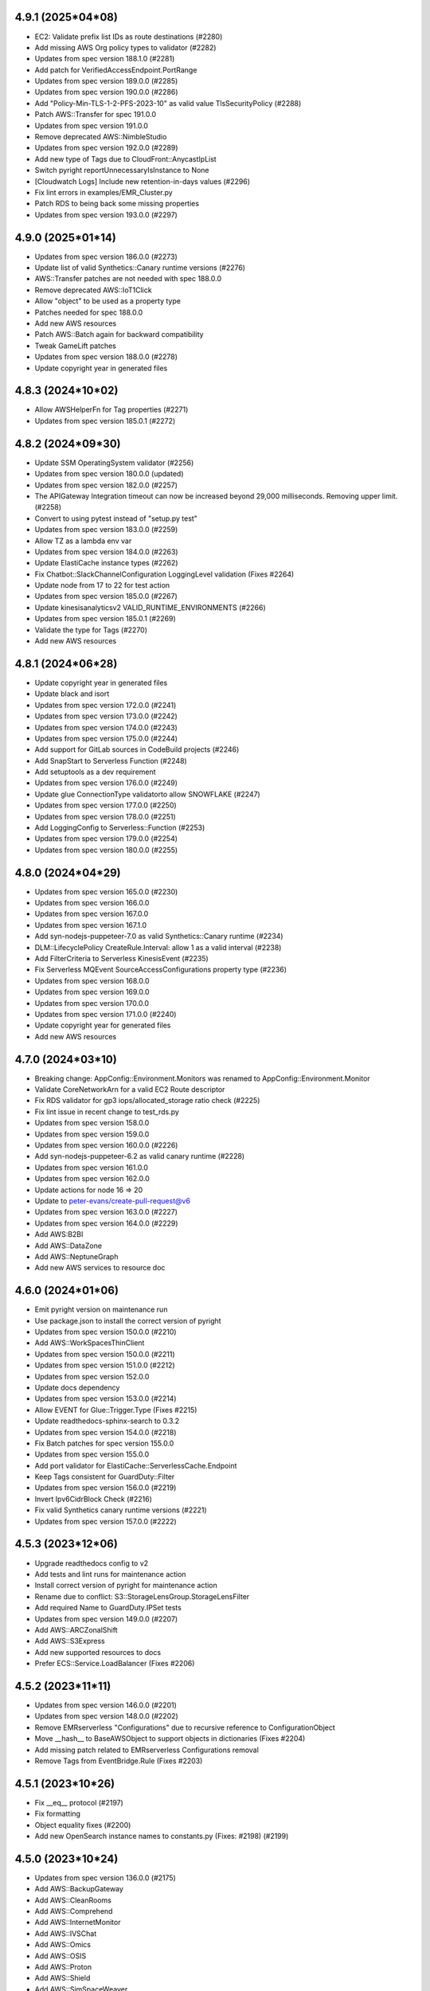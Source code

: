 4.9.1 (2025*04*08)
-------------------------------
* EC2: Validate prefix list IDs as route destinations (#2280)
* Add missing AWS Org policy types to validator (#2282)
* Updates from spec version 188.1.0 (#2281)
* Add patch for VerifiedAccessEndpoint.PortRange
* Updates from spec version 189.0.0 (#2285)
* Updates from spec version 190.0.0 (#2286)
* Add "Policy-Min-TLS-1-2-PFS-2023-10" as valid value TlsSecurityPolicy (#2288)
* Patch AWS::Transfer for spec 191.0.0
* Updates from spec version 191.0.0
* Remove deprecated AWS::NimbleStudio
* Updates from spec version 192.0.0 (#2289)
* Add new type of Tags due to CloudFront::AnycastIpList
* Switch pyright reportUnnecessaryIsInstance to None
* [Cloudwatch Logs] Include new retention-in-days values (#2296)
* Fix lint errors in examples/EMR_Cluster.py
* Patch RDS to being back some missing properties
* Updates from spec version 193.0.0 (#2297)

4.9.0 (2025*01*14)
-------------------------------
* Updates from spec version 186.0.0 (#2273)
* Update list of valid Synthetics::Canary runtime versions (#2276)
* AWS::Transfer patches are not needed with spec 188.0.0
* Remove deprecated AWS::IoT1Click
* Allow "object" to be used as a property type
* Patches needed for spec 188.0.0
* Add new AWS resources
* Patch AWS::Batch again for backward compatibility
* Tweak GameLift patches
* Updates from spec version 188.0.0 (#2278)
* Update copyright year in generated files

4.8.3 (2024*10*02)
-------------------------------
* Allow AWSHelperFn for Tag properties (#2271)
* Updates from spec version 185.0.1 (#2272)

4.8.2 (2024*09*30)
-------------------------------
* Update SSM OperatingSystem validator (#2256)
* Updates from spec version 180.0.0 (updated)
* Updates from spec version 182.0.0 (#2257)
* The APIGateway Integration timeout can now be increased beyond 29,000 milliseconds. Removing upper limit. (#2258)
* Convert to using pytest instead of "setup.py test"
* Updates from spec version 183.0.0 (#2259)
* Allow TZ as a lambda env var
* Updates from spec version 184.0.0 (#2263)
* Update ElastiCache instance types (#2262)
* Fix Chatbot::SlackChannelConfiguration LoggingLevel validation (Fixes #2264)
* Update node from 17 to 22 for test action
* Updates from spec version 185.0.0 (#2267)
* Update kinesisanalyticsv2 VALID_RUNTIME_ENVIRONMENTS (#2266)
* Updates from spec version 185.0.1 (#2269)
* Validate the type for Tags (#2270)
* Add new AWS resources

4.8.1 (2024*06*28)
-------------------------------
* Update copyright year in generated files
* Update black and isort
* Updates from spec version 172.0.0 (#2241)
* Updates from spec version 173.0.0 (#2242)
* Updates from spec version 174.0.0 (#2243)
* Updates from spec version 175.0.0 (#2244)
* Add support for GitLab sources in CodeBuild projects (#2246)
* Add SnapStart to Serverless Function (#2248)
* Add setuptools as a dev requirement
* Updates from spec version 176.0.0 (#2249)
* Update glue ConnectionType validatorto allow SNOWFLAKE (#2247)
* Updates from spec version 177.0.0 (#2250)
* Updates from spec version 178.0.0 (#2251)
* Add LoggingConfig to Serverless::Function (#2253)
* Updates from spec version 179.0.0 (#2254)
* Updates from spec version 180.0.0 (#2255)

4.8.0 (2024*04*29)
-------------------------------
* Updates from spec version 165.0.0 (#2230)
* Updates from spec version 166.0.0
* Updates from spec version 167.0.0
* Updates from spec version 167.1.0
* Add syn-nodejs-puppeteer-7.0 as valid Synthetics::Canary runtime (#2234)
* DLM::LifecyclePolicy CreateRule.Interval: allow 1 as a valid interval (#2238)
* Add FilterCriteria to Serverless KinesisEvent (#2235)
* Fix Serverless MQEvent SourceAccessConfigurations property type (#2236)
* Updates from spec version 168.0.0
* Updates from spec version 169.0.0
* Updates from spec version 170.0.0
* Updates from spec version 171.0.0 (#2240)
* Update copyright year for generated files
* Add new AWS resources

4.7.0 (2024*03*10)
-------------------------------
* Breaking change: AppConfig::Environment.Monitors was renamed to AppConfig::Environment.Monitor
* Validate CoreNetworkArn for a valid EC2 Route descriptor
* Fix RDS validator for gp3 iops/allocated_storage ratio check (#2225)
* Fix lint issue in recent change to test_rds.py
* Updates from spec version 158.0.0
* Updates from spec version 159.0.0
* Updates from spec version 160.0.0 (#2226)
* Add syn-nodejs-puppeteer-6.2 as valid canary runtime (#2228)
* Updates from spec version 161.0.0
* Updates from spec version 162.0.0
* Update actions for node 16 => 20
* Update to peter-evans/create-pull-request@v6
* Updates from spec version 163.0.0 (#2227)
* Updates from spec version 164.0.0 (#2229)
* Add AWS:B2BI
* Add AWS::DataZone
* Add AWS::NeptuneGraph
* Add new AWS services to resource doc

4.6.0 (2024*01*06)
-------------------------------
* Emit pyright version on maintenance run
* Use package.json to install the correct version of pyright
* Updates from spec version 150.0.0 (#2210)
* Add AWS::WorkSpacesThinClient
* Updates from spec version 150.0.0 (#2211)
* Updates from spec version 151.0.0 (#2212)
* Updates from spec version 152.0.0
* Update docs dependency
* Updates from spec version 153.0.0 (#2214)
* Allow EVENT for Glue::Trigger.Type (Fixes #2215)
* Update readthedocs-sphinx-search to 0.3.2
* Updates from spec version 154.0.0 (#2218)
* Fix Batch patches for spec version 155.0.0
* Updates from spec version 155.0.0
* Add port validator for ElastiCache::ServerlessCache.Endpoint
* Keep Tags consistent for GuardDuty::Filter
* Updates from spec version 156.0.0 (#2219)
* Invert Ipv6CidrBlock Check (#2216)
* Fix valid Synthetics canary runtime versions (#2221)
* Updates from spec version 157.0.0 (#2222)

4.5.3 (2023*12*06)
-------------------------------
* Upgrade readthedocs config to v2
* Add tests and lint runs for maintenance action
* Install correct version of pyright for maintenance action
* Rename due to conflict: S3::StorageLensGroup.StorageLensFilter
* Add required Name to GuardDuty.IPSet tests
* Updates from spec version 149.0.0 (#2207)
* Add AWS::ARCZonalShift
* Add AWS::S3Express
* Add new supported resources to docs
* Prefer ECS::Service.LoadBalancer (Fixes #2206)

4.5.2 (2023*11*11)
-------------------------------
* Updates from spec version 146.0.0 (#2201)
* Updates from spec version 148.0.0 (#2202)
* Remove EMRserverless "Configurations" due to recursive reference to ConfigurationObject
* Move __hash__ to BaseAWSObject to support objects in dictionaries (Fixes #2204)
* Add missing patch related to EMRserverless Configurations removal
* Remove Tags from EventBridge.Rule (Fixes #2203)

4.5.1 (2023*10*26)
-------------------------------
* Fix __eq__ protocol (#2197)
* Fix formatting
* Object equality fixes (#2200)
* Add new OpenSearch instance names to constants.py (Fixes: #2198) (#2199)

4.5.0 (2023*10*24)
-------------------------------
* Updates from spec version 136.0.0 (#2175)
* Add AWS::BackupGateway
* Add AWS::CleanRooms
* Add AWS::Comprehend
* Add AWS::InternetMonitor
* Add AWS::IVSChat
* Add AWS::Omics
* Add AWS::OSIS
* Add AWS::Proton
* Add AWS::Shield
* Add AWS::SimSpaceWeaver
* Add AWS::SystemsManagerSAP
* Add AWS::VerifiedPermissions
* Add AWS::VpcLattice
* Add new AWS services to resource doc
* Updates from spec version 137.0.0 (#2177)
* Updates from spec version 138.0.0 (#2178)
* Updates from spec version 139.0.0 (#2179)
* Fix incorrect backward compatibility for ReplicationConfiguration
* Update isort version to fix pip-shims error
* RDS: allow AllocatedStorage to be a Ref (Fixes #2176)
* Updates from spec version 140.0.0 (#2181)
* Updates from spec version 141.0.0 (#2183)
* Updates from spec version 142.0.0 (#2185)
* Fixup Events patch due to removal of AWS::Events::Rule.Tag
* Updates from spec version 142.1.0 (#2187)
* Add support for object comparison (#2182)
* Reduce error output when encountering a jsonpatch error
* Collect all the service items before modifying the service
* Fixup Events patch due to removal of AWS::Events::EventBus.TagEntry
* Updates from spec version 143.0.0 (#2192)
* Updates from spec version 144.0.0 (#2193)
* Drop support for Python 3.7 (#2190)
* Run tests against Python 3.12 and add trove classifier (#2189)
* Fix Parameters.validate incorrect validate for CommaDelimitedList (#2191)
* Updates from spec version 145.0.0 (#2195)
* Fix lint error from a previous commit to gen.py
* RDS: Allow defining ManageMasterUserPassword property instead of the MasterUserPassword property.
* Adding support for default values in FindInMap
* Add AWS::EntityResolution
* Add AWS::HealthImaging
* Add AWS::MediaPackageV2
* Add AWS::PCAConnectorAD
* Add AWS::WorkSpacesWeb
* Add new AWS services to resource doc and fix some trailing parens
* Fix EC2::TransitGatewayMulticastDomain.Options conflict

4.4.1 (2023*08*16)
-------------------------------
* Remove EOL Python 3.7 from the tests action
* Add new DeletionPolicy attribute option, RetainExceptOnCreate (#2174)
* Fix RDS Validations (#2171)

4.4.0 (2023*08*13)
-------------------------------
* Add validator for AWS::RDS::DBCluster.ServerlessV2ScalingConfiguration (#2135)
* Updates from spec version 116.0.0 (#2133)
* Updates from spec version 117.0.0 (#2136)
* update engine types validator for AWS::RDS::DBInstance (#2137)
* Remove storage size validation for gp3 RDS StorageType (#2142)
* Updates from spec version 118.1.0 (#2140)
* Fix black formatting from #2142
* Fix Macie jsonpatch for spec 119.0.0 changes
* Updates from spec version 119.0.0 (#2143)
* Automate fixing and generation of standalone types
* Updates from spec version 119.1.0
* Updates from spec version 120.0.0
* Update S3 patch to remove Encryption changes
* Omit Connect::EvaluationForm for now due to recursion issues
* Updates from spec version 121.0.0
* Updates from spec version 122.0.0
* Updates from spec version 124.0.0
* Updates from spec version 125.0.0
* Updates from spec version 126.0.0
* Updates from spec version 127.0.0
* Remove SageMaker CreatedBy and LastModifiedBy patches
* Updates from spec version 129.0.0
* Updates from spec version 130.0.0
* Updates from spec version 131.0.0
* Updates from spec version 132.0.0
* Updates from spec version 133.0.0
* Updates from spec version 134.0.0
* Fix regex compile error in ec2.py (#2156)
* Batch validators add support for SPOT_PRICE_CAPACITY_OPTIMIZED (#2167)
* Update rds validator logic (#2164)
* Add more Serverless Application Model event sources
* Add all valid origin_request_policy config behaviors to validators (#2163)
* Updated the gen.py script example
* Added Tags into EventBridge Rule
* Addded RuntimeManagementConfig attribute to serverless Function.
* Fix black formatting
* Updates from spec version 135.0.0 (#2170)
* Support "elastic" throughput mode for EFS
* AWS::EC2::PlacementGroup validators
* Run regen to fixup recent changes
* Add ApiFunctionAuth serverless class for Api Function events (#2145)
* Fix up previous serverless ApiEvent Auth change
* TypeError() return the expected Class as last exception argument (#2147)
* Fix TypeError formatting to reflect the true error (Fixes #2157)
* Fix black formatting
* Update requirements for building docs
* Upgrade black from 22.3.0 to 23.7.0

4.3.2 (2023*03*10)
-------------------------------
* Include the troposphere/type_defs package in the build

4.3.1 (2023*03*10)
-------------------------------
* Updates from spec version 109.0.0 (#2120)
* Updates from spec version 112.0.0 (#2121)
* Add many missing EC2, RDS and Elasticache instance type constants. (#2124)
* Run spec checks in their own GitHub Actions job (#2127)
* Fix valid values used by validators (#2125)
* Mark constants as final (#2126)
* Updates from spec version 113.0.0 (#2129)
* Fix black formatting
* Fix generating constants based on recent use of typing.Final
* Add gp3 as valid RDS StorageType (Fixes #2123)
* Change Lambda ZipFile limit from 4096 to 4MB (Fixes #2119)
* Allow gp3, st1, sc1 for EMR volume type (Fixes #2113)
* Updates from spec version 114.0.0 (#2130)
* Fixup for a new 114.0.0 spec - remove AppIntegrations patch
* Updates from spec version 115.0.0 (#2131)

4.3.0 (2023*01*28)
-------------------------------
* Patch GameLift::Fleet to add type for AnywhereConfiguration
* Updates from spec version 100.0.0 (#2103)
* Add support for Flink 1.15 runtime environment (#2106)
* Remove unneeded patches due to spec updates
* Updates from spec version 101.0.0 (#2109)
* Allow version override for spec download
* Fix lint issues
* Updates from spec version 102.0.0
* Updates from spec version 103.0.0
* Updates from spec version 104.0.0
* Updates from spec version 105.0.0
* Updates from spec version 106.0.0
* Updates from spec version 107.0.0
* Updates from spec version 108.0.0
* Updates from spec version 109.0.0
* Add AWS::DocDBElastic
* Add AWS::Grafana
* Add AWS::KendraRanking
* Add AWS::Oam
* Add AWS::OpenSearchServerless
* Add AWS::Pipes
* Add AWS::Scheduler
* Add new AWS services to resource doc
* Modify `SourceDBInstanceIdentifier` validator to allow `BackupRetentionPeriod` (#2116)
* Fix tests related to GH-2116
* Add support for TagMap tags
* Enable AWS::Scheduler
* Support for FSx/Lustre PERSISTENT_2 DeploymentType (#2110)
* Be more lenient about types for Export (#2114)

4.2.0 (2022*11*28)
-------------------------------
* me-central-1 (UAE) (#2078)
* Updates from spec version 91.0.0 (#2077)
* Fix EC2 and MSK issues from the 91.0.0 spec
* Add T3, T4G, M4, M5, M6G, R4, R5 and R6G constants for Elasticache nodes. (#2079)
* Add spec patches for GreengrassV2 and Rekognition
* Redo SageMaker Clarify* patches now that it is implemented more fully
* Sort available property keys for error message
* Updates from spec version 93.0.0 (#2082)
* Allow setting hosted elasticsearch volume_types to gp3 (#2083)
* Updates from spec version 94.0.0 (#2085)
* Added AWS::Serverless::StateMachine (#2076)
* Fix import issue with previous serverless.py change
* Add a simple test for the new AWS::LanguageExtensions transform (#2074)
* Add support for FunctionUrlConfig in Serverless Function (#2072)
* Allow RDS storage for sqlserver to have a minimum of 20GB (#2087)
* Run tests against Python 3.11 and add trove classifier (#2089)
* Updates from spec version 95.0.0 (#2090)
* Updates from spec version 96.0.0 (#2091)
* Use the latest github actions (#2092)
* Updates from spec version 97.0.0 (#2093)
* Lakeformation: remove ResourceProperty naming conflict (#2088)
* Fix jsonpatch for SageMaker::ModelPackage (spec file removed Tag)
* Updates from spec version 98.0.0 (#2097)
* Updates from spec version 99.0.0 (#2098)
* Add redshiftserverless.py module (#2101)
* Add AWS::Organizations support (#2102)
* Add comment to include validator in Organizations regen
* Fix regen script to be more specific on service names to exclude
* Sort missing service names
* Add AWS::ConnectCampaigns
* Add AWS::ControlTower
* Add AWS::EMRServerless
* Add AWS::IdentityStore
* Add AWS::IoTFleetWise
* Add AWS::M2
* Add AWS::ResourceExplorer2
* Add AWS::RolesAnywhere
* AWS::SupportApp
* Update resources_aws.md with newly added services
* Switched ApiGatewayV2 Stage resource props to show tag as a dict instead of validator, and also updated LogLevels to match CloudFormation/Boto3 definition of LogLevels
* Fix CodeDeploy LoadBalancerInfo validator to include TargetGroupPairInfoList (fixes #2096)

4.1.0 (2022*08*08)
-------------------------------
* Updates from spec version 72.0.0 (#2046)
* Make spec download and isort fixups less verbose
* Fix issues with recent changes to SageMaker spec files (72.1.0)
* Updates from spec version 72.1.0 (#2048)
* Updates from spec version 73.1.0 (#2049)
* Updates from spec version 75.0.0 (#2051)
* Updates from spec version 76.0.0 (#2052)
* Updates from spec version 76.0.0 (#2056)
* Update SSM Patch Baseline OS validator (#2057)
* Add spec patch for AppFlow
* Updates from spec version 78.0.0 (#2059)
* Remove unused Clarify* properties from SageMaker to pass lint
* Add "allExcept" as a valid CloudFront::Cachepolicy QueryStringBehavior (Fixes #2060)
* Remove uneeded `from __future__ import print_function` (#2058)
* Allow json/yaml strings for SSM Document.Content property (#2055)
* Fix broken regen due to LakeFormation changes
* Fix DataSync::LocationFSxONTAP.Protocol type duplication
* Fix spec issue with Transfer::Server ProtocolDetails
* Updates from spec version 81.1.0 (#2062)
* Allow CodeArtifact resources to accept policytypes (Fixes #2065)
* Pin pyright to version 1.1.261
* Add support for list types and validator functions in GlobalsHelperFn type check (#2064)
* Add gp3 as an allowed volume type for ImageBuilder
* Provide better error message for missing property in generator
* Fix issue in spec 82.0.0 with DynamoDB KeySchema Type
* Updates from spec version 82.0.0 (#2067)
* Add example of SNS alert for failed batch job events (#2069)
* Fix backup of spec files
* Revert "Fix issue in spec 82.0.0 with DynamoDB KeySchema Type"
* Fix first run of "make spec" where a spec file isn't initally there
* Updates from spec version 83.0.0 (#2068)

4.0.2 (2022*05*11)
-------------------------------
* Add ephemeral storage
* #2038 Add support for additional Flink runtime environments (#2037)
* Fix isort in serverless.py
* Updates from spec version 66.0.0 (#2039)
* Updates from spec version 66.1.0 (#2040)
* Updates from spec version 68.0.0 (#2041)
* tests action: ensure spec generation and formatting fixups are clean
* Add AWS::IoTTwinMaker and AWS::MediaTailor
* Add package-lock engines dependency info
* Install development dependencies when testing
* Add flake8 to requirements-dev.txt
* Updates from spec version 68.1.0 (#2043)
* Updates from spec version 69.0.0 (#2044)
* Fail on error for commands used to regen
* When generating files, handle a primitive type in the item_type
* Further updates from spec version 69.0.0

4.0.1 (2022*04*04)
-------------------------------
Breaking Changes
^^^^^^^^^^^^^^^^
* The json template indent was reduced from 4 to 1 for space savings.
  Old spacing can be restored using to_json(indent=4).

Changes
^^^^^^^
* Updates from spec version 63.0.0
* reduce JSON CloudFormation template size (#2028)
* Updates from spec version 65.0.0
* Update black and isort versions
* Output resource_type string in a more black compatible format
* Let type hints show that lists are also valid
* Fix WAFv2 AndStatement and OrStatement validation (Fixes #2026)
* Add click to requirements-dev.txt to force version
* Black formatting

4.0.0 (2022*03*28)
-------------------------------
Breaking Changes
^^^^^^^^^^^^^^^^
* See breaking changes in 4.0.0-beta.0 and 4.0.0-beta.1

Changes
^^^^^^^
* Fix AccessControlAllowMethods.Items validator (Fixes #2023)
* Fix duplicate resource names due to FSx::Volume
* Updates from spec version 62.0.0
* Update serverless.py
* EMR: Add missing JobFlowInstancesConfig properties

4.0.0-beta.1 (2022*03*20)
-------------------------------
Breaking Changes
^^^^^^^^^^^^^^^^
* AWS::DataBrew
  - Renamed Job.S3TableOutputOptions S3Location => JobS3Location
* AWS::ImageBuilder
  - Renamed ContainerRecipe ComponentConfiguration => ContainerComponentConfiguration
* AWS::SageMaker
  - Renamed ModelBiasEndpointInput EndpointInput => ModelBiasEndpointInput
  - Renamed ModelExplainabilityJobInput EndpointInput => ModelExplainabilityEndpointInput
  - Renamed ModelQualityJobDefinition EndpointInput => ModelBiasEndpointInput

* AWS::WAFv2
  - Renamed AndStatementOne, AndStatementTwo => AndStatement
  - Renamed NotStatementOne, NotStatementTwo => NotStatement
  - Renamed OrStatementOne, OrStatementTwo => OrStatement
  - Renamed RateBasedStatementOne, RateBasedStatementTwo => RateBasedStatement
  - Renamed StatementOne, StatementTwo, StatementThree => Statement

Changes
^^^^^^^
* Updates from spec version 58.0.0
* automating maintenance with Github actions
* removing double requirement from requirements-dev.txt
* Run maintenance action once a day at 5am
* Fix typo in ECS validator name
* Allow the use of AWSHelperFn in one_of validator
* Update maintenance workflow to include spec version
* Updates from spec version 59.0.0
* Remove maintenance run on push to main and change cron time
* Add type annotations for base classes & some validators (#2013)
* Reimplement WAFv2 Statement validation
* Fix typing issues in openstack
* Only run the maintenance workflow once a day
* Improve error message for AWSProperty types where resource_type is not defined
* Add AWS::KinesisVideo and AWS::Personalize
* Updates from spec version 60.0.0
* Updates from spec version 61.0.0
* Add AWS::BillingConductor
* DataBrew: Fix duplicate but different S3Location
* ImageBuilder: Fix duplicate but different ComponentConfiguration
* SageMaker: Fix duplicate but different ComponentConfiguration

4.0.0-beta.0 (2022*02*19)
-------------------------
This release has refactored the code to allow for auto-generation of the troposphere classes from the AWS
Resource Specification. Backward compatibility changes were applied to minimize changes to existing scripts.

Breaking Changes
^^^^^^^^^^^^^^^^
* AWS::EC2
  - Ipv6Addresses AWSHelperFn class is now an AWSProperty InstanceIpv6Address
  - Added Ipv6Addresses function that returns a InstanceIpv6Address for backward compatibility
  - SpotFleet::LaunchSpecifications IamInstanceProfile change: IamInstanceProfile => IamInstanceProfileSpecification
  - SpotFleet::LaunchSpecifications NetworkInterfaces change: NetworkInterfaces => InstanceNetworkInterfaceSpecification
  - SpotFleet::LaunchSpecifications Placement change: Placement => SpotPlacement
  - SpotFleet::LaunchSpecifications TagSpecifications change: SpotFleetTagSpecification => TagSpecifications
* AWS::ElasticLoadBalancingV2::ListenerRule Action was renamed ListenerRuleAction due to conflict with Listener Action AuthenticateOidcConfig
* AWS::OpsWorksCM resources have been moved out of opsworks.py into opsworkscm.py, please adjust imports.
* AWS::Route53Resolver resources have been moved out of route53.py into route53resolver.py, please adjust imports.
* Removed deprecated Elasticsearch ElasticsearchDomain alias, use Domain instead
* Removed deprecated IAM PolicyProperty alias, use Policy instead.
  Note: a future major version will rename the Policy resource and property again..
* json_checker now uses TypeError (rather than ValueError) for non-str or non-dict types

Changes
^^^^^^^
* Add missing entry for the 3.2.2 release
* Auto-generate MWAA
* Auto-generate ElasticBeanstalk
* Auto-generate Elasticsearch
* Auto-generate ElastiCache
* Auto-generate SNS
* Auto-generate SecurityHub
* Auto-generate Synthetics
* Auto-generate Neptune
* Auto-generate KMS
* Auto-generate GlobalAccelerator
* Better handle selective imports of primitive types in code generator
* Auto-generate EFS
* Auto-generate SecretsManager
* Auto-generate DAX
* Auto-generate DMS
* Auto-generate DataPipeline
* Auto-generate Detective
* Auto-generate DirectoryService
* Auto-generate DLM
* Auto-generate DocDB
* Add backward compatibility to allow resource renames to work correctly
* Fix SNS Subscription resource type
* Auto-generate IAM
* Add missing EFS patch
* Auto-generate Macie
* Auto-generate ResourceGroups
* Auto-generate GuardDuty
* Auto-generate Panorama
* Auto-generate WAFRegional
* Auto-generate StepFunctions
* Remove unneeded properties that should not be emitted
* Auto-generate Cassandra
* Auto-generate Athena
* Auto-generate FMS
* Remove py.typed until type information is fully implemented (#2003)
* Change for gen to emit all meaningful properties, Tags cleanup, and other changes
* Auto-generate NetworkManager
* Auto-generate ApiGateway
* Auto-generate Config
* Auto-generate EKS
* Update AppSync per 2022-01-13 changes
* Add AWS::Forecast
* Updates from 53.0.0 spec
* Auto-generate KinesisFirehose
* Tweaks for the regen script
* Add PropsDictType into policies.py
* Auto-generate ApiGatewayV2
* Auto-generate AppConfig
* Add PrivateDnsPropertiesMutable to ServiceDiscovery
* Auto-generate AppMesh
* Auto-generate CloudTrail
* Fixup some incorrect Tags types
* Auto-generate EventSchemas
* Auto-generate CustomerProfiles
* Auto-generate Chatbot
* Auto-generate FraudDetector
* Auto-generate WAF
* Auto-generate IoT
* Auto-generate IoT1Click
* Auto-generate EMR
* Auto-generate RDS
* Auto-generate Cognito
* Remove workaround for Lex TextLogDestination
* Auto-generate CloudWatch
* Auto-generate Redshift
* Auto-generate CodePipeline
* Auto-generate ServiceCatalog
* Auto-generate OpsWorks
* Auto-generate OpsWorksCM
* Auto-generate Route53
* Auto-generate Route53Resolver
* Auto-generate Pinpoint
* Auto-generate PinpointEmail
* Auto-generate AutoScalingPlans
* Updates from spec version 53.1.0
* Auto-generate Logs
* Auto-generate GroundStation
* Auto-generate Glue
* Auto-generate Batch
* Auto-generate Budgets
* Auto-generate CodeCommit
* Auto-generate CodeBuild
* Auto-generate MediaConnect
* Auto-generate MediaLive
* Auto-generate MediaStore
* Auto-generate Kendra
* Auto-generate ImageBuilder
* Auto-generate IoTWireless
* Updates from spec version 54.0.0
* Auto-generate CloudFormation
* Auto-generate MediaPackage
* Auto-generate KinesisAnalyticsV2
* Auto-generate IoTAnalytics
* Anchor some substitutions in regen
* Auto-generate ElasticLoadBalancing
* Auto-generate ElasticLoadBalancingV2
* Auto-generate DynamoDB
* Updates from spec version 55.0.0
* Auto-generate AutoScaling
* Updates from spec version 56.0.0
* Add AWS::KafkaConnect
* Run black and isort on kafkaconnect.py
* Updates from spec version 57.0.0
* Add AWS::IoTThingsGraph and AWS::RefactorSpaces
* Allow function exports in gen.py
* Auto-generate EC2
* Save copy of resource spec via "make spec"

3.2.2 (2022*01*07)
------------------
* Auto-generate CloudFront
* Auto-generate Backup
* Auto-generate AmazonMQ
* Auto-generate SSM
* Auto-generate IVS
* Auto-generate IoTEvents
* Auto-generate ManagedBlockchain
* Auto-generate MediaConvert
* Auto-generate MSK
* Auto-generate NimbleStudio
* Auto-generate OpenSearchService
* Auto-generate RAM
* Auto-generate Route53RecoveryControl
* Auto-generate S3ObjectLambda
* Auto-generate S3Outposts
* Auto-generate ServiceDiscovery
* Auto-generate SSMContacts
* Auto-generate SSMIncidents
* Auto-generate Transfer
* Auto-generate Events
* Auto-generate FIS
* Auto-generate DataSync
* Various changes to the code generator
* Fix copy/paste issue resulting in incorrect ECS validator assignment (Fixes #2000)
* Automatically correct Resource/Property dups in the code generator
* Auto-generate XRay
* Add missing CloudFront jsonpatch
* Auto-generate Greengrass
* Auto-generate GreengrassV2
* Add code regen and remove the resource spec version from the code
* Upgrade auto-generated files to spec version 52.0.0
* Auto-generate AppStream
* Auto-generate Inspector
* Add AWS::InspectorV2
* Add missing jsonpatch files
* Add the TableClass property to DynamoDB Resource

3.2.1 (2022*01*03)
------------------
* Restore AWS::ECS::TaskDefinition AuthorizationConfig (Fixes #1997)
* Fix backward compat issue with ECS HostVolumeProperties => Host
* Fix backward compat issue with CodeDeploy RevisionLocation => Revision

3.2.0 (2022*01*01)
------------------
Major Changes
^^^^^^^^^^^^^
* Python 3.6 support removed due to Python EOL
* Moving to auto-generation of troposphere classes

  To make troposphere easier to maintain and keep up-to-date, the core
  troposphere classes will be migrated to be auto-generated from
  the CloudFormation Resource Specification. Changes have been made to
  maintain backward compatibility in troposphere 3.x releases. Please
  open a github issue if an auto-generated class is not compatible.

  Note: a future troposphere 4.x release will likely align more with the AWS
  naming of Resources and Properties which would break backward compatibility.

Changes
^^^^^^^
* Add Architectures to AWS::Serverless::Function (#1971)
* Update EKS per 2021-11-10 changes
* Update IoTWireless per 2021-11-11 changes
* Update Batch per 2021-11-11 changes
* Added CopyTagsToSnapshot to DBCluster (#1973)
* Run tests against Python 3.10 and add trove classifier (#1974)
* Update Location per 2021-11-12 changes
* Update AppStream per 2021-11-18 changes
* Update MSK per 2021-11-18 changes
* Update FSx per 2021-11-18 changes
* Update FinSpace per 2021-11-18 changes
* Update CloudFormation per 2021-11-18 changes
* Added ecs.TaskDefinition.RuntimePlatform (#1976)
* AWS::ElastiCache::ReplicationGroup.DataTieringEnabled (#1977)
* AWS::Logs::LogGroup.Tags (#1978)
* CHANGELOG.rst Formatting Fixes (#1983)
* Fixed NetworkFirewall::LoggingConfiguration (#1984)
* Update NetworkFirewall jsonpatch for LoggingConfiguration
* Update CloudFront (adding ResponseHeadersPolicyId fields) per 2021-11-04 changes (#1982)
* Update cfn2py - change add_description to set_description (#1975)
* Added CompatibleArchitectures to Serverless::LayerVersion (#1972)
* Add UpdateConfig to EKS::Nodegroup (#1980)
* Added RedshiftRetryOptions and enabled support for RetryOptions in Re… (#1981)
* Update Kinesis per 2021-12-09 (#1988)
* Update AppFlow 18.6.0->51.0.0 (#1985)
* Move validators into a module to support future changes
* pre-commit checks for black+isort (#1989)
* Fix black formatting/isort
* First pass cleanup for the code generator script
* Auto-generate NetworkFirewall
* Update Timestream per 2021-12-03 changes
* Add AWS::RUM per 2021-12-03 changes
* Auto-generate FSx
* Add AWS::Evidently per 2021-12-03 changes
* Remove (now unused) yaml import from the gen.py
* ap-southeast-3 (Jakarta), ap-northeast-3 (Osaka), and new zone in Beijing (#1991)
* More updates for code generation and update some resources
* Update Connect per 2021-12-03 changes
* Add AWS::ResilienceHub
* Update SageMaker per 2021-12-03 changes and fix SageMaker::Device
* Rearrange S3 classes to make comparison to auto-generated code easier
* Auto-generate S3 and update per 2021-12-03 changes
* Auto-generate AppSync and update per 2021-12-06 changes
* Auto-generate Kinesis
* Auto-generate AccessAnalyzer
* Auto-generate ACMPCA
* Makefile tweaks: add fix target and combine spec2 with spec
* Add a few more items into .gitignore
* Fix some lint errors
* Remove support for Python 3.6 due to EOL
* Re-gen Evidently to add documentation links
* Use anonymous hyperlink targers to prevent warnings in the docs
* Auto-generate LakeFormation
* Auto-generate Lightsail
* Auto-generate CodeDeploy
* Regenerate doc links
* First pass update to CONTRIBUTING documentation
* Auto-generate ECR
* Install myst_parser for markdown docs
* Adding missing troposphere.validators package (#1995)
* Clean up stub generation
* Auto-generate WAFv2 (#1996)
* Remove redundent classes from KinesisFirehose
* Fix examples where variables were aliasing classes
* Introduce PropsDictType and other changes to be more mypy friendly
* Add AWS::Lex
* Regen AccessAnalyzer
* Regen ACMPCA
* Auto-generate Amplify
* Auto-generate KinesisAnalytics
* Auto-generate AppFlow
* Auto-generate ApplicationAutoScaling
* Auto-generate ApplicationInsights
* Auto-generate AppRunner
* Auto-generate APS
* Auto-generate ASK
* Auto-generate AuditManager
* Auto-generate QLDB
* Auto-generate QuickSight
* Auto-generate RUM
* Auto-generate Wisdom
* Auto-generate WorkSpaces
* Auto-generate FinSpace
* Auto-generate GameLift
* Auto-generate HealthLake
* Auto-generate EMRContainers
* Auto-generate DevOpsGuru
* Auto-generate MemoryDB
* Auto-generate Signer
* Add back Endpoint to MemoryDB for backward compatibility
* Regen AppSync, ResilienceHub, and S3
* Regen Kinesis, LakeFormation, and Lightsail
* Auto-generate LookoutEquipment, LookoutMetrics, and LookoutVision
* Auto-generate ECS
* Auto-generate Location
* Auto-generate LicenseManager
* Regen IoTSiteWise
* Auto-generate IoTCoreDeviceAdvisor and IoTFleetHub
* Don't emit a Tags import for Json style tags
* Auto-generate CodeGuruProfiler and CodeGuruReviewer
* Auto-generate CodeStar, CodeStarConnections, and CodeStarNotifications
* Auto-generate CodeArtifact
* Auto-generate AppIntegrations
* Auto-generate Rekognition
* Auto-generate Route53RecoveryReadiness
* Auto-generate ServiceCatalogAppRegistry
* Auto-generate Timestream
* Auto-generate SSO
* Auto-generate RoboMaker
* Auto-generate SDB
* Auto-generate SES
* Auto-generate SQS
* Updates to gen.py
* Auto-generate Lambda
* Regen CodeDeploy, Connect, DataBrew, ECR, and Evidently
* Regen FSx, NetworkFirewall, SageMaker, and WAFv2
* Auto-generate CE
* Auto-generate CertificateManager
* Auto-generate Cloud9
* Auto-generate CUR

3.1.1 (2021*11*06)
------------------
* Added "CompatibleArchitectures" to LayerVersion (#1963)
* Update AWS::Events::Rule EcsParameters (#1966)
* AWS::Cassandra::Table.DefaultTimeToLive and AWS::Cassandra::Table.TimeToLiveEnabled (#1967)
* AWS::ElasticLoadBalancingV2::TargetGroup.TargetType (#1968)
* Add multi-region param to KMS (#1969)
* Fix black formatting
* Add AWS::Rekognition per 2021-10-21 changes
* Add AWS::Panorama per 2021-10-21 changes
* Update SageMaker per 2021-10-21 changes
* Update FMS per 2021-10-21 changes
* Update MediaConnect per 2021-10-27 changes
* Update Route53Resolver per 2021-10-28 changes
* Update Lightsail per 2021-10-28 changes
* Update EC2 per 2021-10-28 changes
* Update api docs
* Add explicit readthedocs config and requirements.txt
* Add sphinx requirement versions
* Added Cloudfront Response Header changes per Nov 4 updates. (#1970)
* Fix black formatting
* Update IoT per 2021-11-04 changes
* Update DataSync per 2021-11-04 changes
* Update Pinpoint per 2021-11-04 changes
* Update Redshift per 2021-11-04 changes
* Update NetworkFirewall per 2021-11-04 changes
* Update EC2 per 2021-11-04 changes

3.1.0 (2021*10*16)
------------------
* Add KinesisFirehose::DeliveryStream.HttpEndpointDestinationConfiguration
* Update S3 per 2021-09-02 changes
* Update IoT per 2021-09-02 changes
* Update KinesisFirehose per 2021-09-02 changes
* Update EventSchemas per 2021-09-02 changes
* Update DataSync per 2021-09-02 changes
* Update ACMPCA per 2021-09-02 changes
* Update Transfer per 2021-09-02 changes
* Update firehose.py parameter type validation (#1953)
* AWS Backup: Add EnableContinuousBackup boolean to BackupRuleResourceType (#1958)
* fix: creating specific AWS::MediaPackage::OriginEndpoint  AWSProperty sets, as they are different from AWS::MediaPackage::PackagingConfiguration's AWSProperty sets
* making user role optional for emr studio
* Add missing properties to EMR::Studio
* Fix black formatting
* allow helper functions for codebuild project type
* Update Cloudtrail per 2021-09-10 changes
* Add AWS::APS per 2021-09-16 changes
* Add AWS::HealthLake per 2021-09-17 changes
* Updaate ACMPCA per 2021-09-17 changes
* Add AWS::MemoryDB per 2021-09-23 changes
* Update AppSync per 2021-09-23 changes
* Update Lambda per 2021-09-30 changes
* Update KinesisFirehose per 2021-09-30 changes
* Updat ECR per 2021-09-30 changes
* Update IoT per 2021-10-07 changes
* Add AWS::Lightsail per 2021-10-07 changes
* Update Backup per 2021-10-07 changes
* Add AWS::OpenSearchService per 2021-10-16 changes
* Import ABC from collections.abc for Python 3.10 compatibility.
* Add validation and tests to AWS::OpenSearchService::Domain.EngineVersion (#1960)
* Fix isort and black formatting issues
* Update Backup with missing resources from 2021-10-07 changes
* Update CodeBuild per 2021-10-13 changes
* Move resource type lists from README to individual files
* Fix missing underscore in README links
* Add AWS::Wisdom per 2021-10-14 changes
* Support Globals section for serverless

3.0.3 (2021*08*28)
------------------
* Enable MSK IAM Role based authentication
* Add AWS::Signer
* Allow LaunchTemplateSpecification in LaunchTemplateOverrides
* Add AWS::Route53RecoveryControl and AWS::Route53RecoveryReadiness per 2021-07-29 changes
* Update S3Outposts per 2021-07-29 changes
* Update DataBrew per 2021-07-29 changes
* Update FSx per 2021-08-05 changes
* Update ApiGatewayV2 per 2021-08-12 changes
* Update AppSync per 2021-08-05 changes
* Add Athena::PreparedStatement per 2021-08-05 changes
* Update ApiGateway per 2021-08-12 changes
* Add TimeZone property to AWS::AutoScaling::ScheduledAction
* Fix black formatting in autoscaling.py
* Update WAFv2 per 2021-08-12 changes
* Update Elasticsearch per 2021-08-17 changes
* Update SageMaker per 2021-08-19 changes
* Update Redshift per 2021-08-19 changes
* Update AutoScaling per 2021-08-19 changes
* Update CodeBuild per 2021-08-19 changes
* Add AWS::Logs::ResourcePolicy (#1936)
* Add AWS::Serverless::HttpApi (#1941)
* Update to main branch for tests workflow
* Switch build status badge from travis-ci to github
* Fix duplicate AWS::Logs::ResourcePolicy
* Remove duplicate TargetTrackingScalingPolicyConfiguration from dynamodb.py

3.0.2 (2021*07*24)
------------------
* Add JWT to apigatewayv2 valid_authorizer_types (#1929)
* [batch] Update ContainerProperties properties (#1930)
* Remove p3s directory
* Update ImageBuilder per 2021-07-01 changes
* Update ServiceDiscovery per 2021-07-08 changes
* Update CodeDeploy per 2021-07-08 changes
* Add KmsKeyId Attribute to LogGroup (#1931)
* Added missing AWS::Neptune::DBCluster properties (#1932)
* Added Sign and Verify key usage (#1935)
* Fix CanarySettings PercentTraffic definition
* Fix NetworkFirewall properties
* Fixup formatting in NetworkFirewall
* Use jsonpatch to fixup spec files before generating code
* Update DataBrew per 2021-07-09 changes
* Update Logs per 2021-07-15 changes
* Update EC2 per 2021-07-21 changes
* Update Cassandra per 2021-07-21 changes
* Add AWS::LookoutEquipment per 2021-07-22 changes
* Update QLDB per 2021-07-22 changes
* Update CloudWatch per 2021-07-22 changes

3.0.1 (2021*07*06)
------------------
* Fix CHANGELOG with correct 3.0.0 release date
* Fix EKS::Nodegroup.Taints to use the correct key for taints (#1925)
* Include cfn_flip in setup.cfg (#1927)
* Catch install dependencies with "make release-test

3.0.0 (2021*07*05)
------------------
This release now only supports Python 3.6+
Special thanks to @michael-k for the Python 3 work and tooling improvements.

Breaking Changes
^^^^^^^^^^^^^^^^
* Python 3.6+ (Python 2.x and earlier Python 3.x support is now deprecated due to Python EOL)
* Remove previously deprecated Template methods.
  To update to currently supported methods, substitute:
  ::

      add_description() => set_description()
      add_metadata() => set_metadata()
      add_transform() => set_transform()
      add_version() => set_version()

* Remove deprecated troposphere.UpdatePolicy()
* Remove TROPO_REAL_BOOL. Booleans are output instead of string booleans for better interoperability with tools like cfn-lint.
* Remove deprecated troposphere.dynamodb2. Use troposphere.dynamodb instead.
* Remove StageName deprecation warning in apigateway StageDescription
* Rename ElasticBeanstalk OptionSettings property to OpionSetting per AWS spec files

Changes
^^^^^^^
* Run '2to3 -n -w --no-diffs .'
* Require Python >= 3.6
* [utils,examples] Revert changes to print functions made by 2to3
* Remove unnecessary conversions of iterables to lists
* Cleanup scripts
* Restore TypeError's message
* Cleanup ImportErrors and NameErrors
* [tests] Make necessary adjustments
* [examples] Fix indentation
* Make BaseAWSObject.propnames pickleable
* Remove '# -*- coding: utf-8 -*-'
* Stop inheriting from object explicitly
* Modernize super() calls
* AWS::MWAA Adding for managed airflow (#1858)
* Add constants for EC2 instance types: T4g. (#1885)
* Add AppIntegrations per 2021-03-25 changes
* Add LookoutMetrics per 2021-03-25 changes
* Add CustomerProfiles per 2021-03-25 changes
* Fix Python3 deprecation: import from collections.abc
* Run black and isort over main directories (examples scripts tests troposphere)
* Switch to using setup.cfg and add test checks for black/isort
* Remove previously deprecated Template methods
* Remove deprecated troposphere.UpdatePolicy()
* Remove troposphere.dynamodb2. Use troposphere.dynamodb instead.
* Remove StageName deprecation warning in apigateway StageDescription
* Start adding CHANGELOG entries for pending 3.0.0 release
* Quick fix for travis needing cfn_flip imported
* Set the pending release as 3.0.0
* Remove Python 2.7 artifacts from Makefile
* Fix intermittent failure due to an incorrect resource_name in ECR
* Remove TROPO_REAL_BOOL and output real boolean values
* Fix template generator boolean interoperability (Fixes #1044)
* Update fis.py (#1887)
* lambda memory can be configured in 1 MB increments now (#1886)
* Make generation script more black format compliant
* Fix black format in tests/test_awslambda.py
* Fix properties in LookoutMetrics VpcConfiguration
* Update ServiceDiscovery per 2021-03-18 changes and re-gen file
* Adding support for using KinesisStreamSpecification with DynamoDB
* Run black over last change to correct formatting (#1889)
* Update Batch per 2021-03-31 changes
* Update imports in some recent changes with isort
* Update Logs per 2021-04-01 changes
* Update CloudWatch per 2021-04-01 changes
* Update Route53Resolver per 2021-04-01 changes
* Update GameLift per 2021-04-01 changes
* Update ElasticBeanstalk per 2021-04-01 update
* Update Cloud9 per 2021-04-01 changes
* Update Budgets per 2021-04-01 changes
* Update ApiGateway per 2021-04-01 changes
* Update Config per 2021-04-01 changes
* Update DataBrew per 2021-04-01 changes
* Update ElastiCache per 2021-04-08 changes
* Update IVS per 2021-04-15 changes
* Update EC2 per 2021-04-15 changes
* Update MWAA per 2021-04-15 changes
* Update CloudFormation per 2021-04-15 changes
* Update AutoScaling per 2021-04-23 changes
* Update ElastiCache per 2021-04-23 changes
* Update IoTWireless per 2021-04-26 changes
* Add NimbleStudio per 2021-04-26 updates
* Add IoTFleetHub per 2021-04-29 updat4es
* Update SES per 2021-04-29 changes
* Update Detective per 2021-04-29 changes
* rearrange make file, add some new targets, remove linting from test
* add github action to replace travis
* remove .travis.yml as a GitHub Action was added as a replacement
* implement suggestion to use `python -m pip ...`
* rename workflow to tests
* Create Export instances for Output.Export in cfn2py (#1895)
* ec2 volume throughput (#1896)
* Transit-Gateway MulticastSupport (#1897)
* Add helpers.userdata.from_file_sub() (#1898)
* AWS::WAFv2::WebACL.CustomResponseBodies and AWS::WAFv2::RuleGroup.CustomResponseBodies (#1899)
* Fixup black formatting
* Add M6G, C6G, R6G and R6GD constants for Elasticsearch data and master nodes. (#1900)
* Add fargate ephemeral storage property (#1906)
* AWS::ApiGatewayV2::Integration.IntegrationSubtype (#1907)
* AWS::RDS::DBCluster: add missing GlobalClusterIdentifier parameter (#1908)
* Add constants for RDS instance types: R6G (#1905)
* [batch] Update AWS::Batch required properties (#1913)
* Add compression property to Serverless::Api (#1914)
* Limit flake8 to core troposphere directories
* Add AWS::FinSpace per 2021-05-06 changes
* Update CloudFront::Function per 2021-05-06 changes
* Add AWS::XRay per 2021-05-06 changes
* Add AWS::FraudDetector per 2021-05-06 changes
* Update IoT per 2021-05-06 changes
* Update GameLift per 2021-05-06 changes
* Update CloudFront per 2021-05-06 changes
* Update ACMPCA per 2021-05-06 changes
* Update S3 per 2021-05-13 changes
* Update ECR per 2021-05-13 changes
* Add AWS::SSMIncidents per 2021-05-14 changes
* Update DynamoDB per 2021-05-14 changes
* Add AWS::SSMContacts per 2021-05-14 changes
* Update CloudFormation per 2021-05-14 changes
* Add AWS::IoTCoreDeviceAdvisor per 2021-05-20 changes
* Add AWS::AppRunner per 2021-05-20 changes
* Update EC2 per 2021-05-20 changes
* Add AWS::CUR per 2021-05-27 changes
* Update FSx per 2021-05-27 changes
* Update MediaPackage per 2021-05-27 changes
* Add ConnectivityType property for NatGateway
* AWS::ECR::Repository.ImageScanningConfiguration
* Allow all policy types in s3.AccessPoint.Policy, not just dicts
* Add new sns event parameters
* Fix black formatting for serverless.py
* Update ACMPCA per 20201-05-27 update
* Add AWS::Location per 2021-06-07 changes
* Update SSM per 2021-06-10 changes
* Update SQS per 2021-06-10 changes
* Update KinesisAnalyticsV2 per 2021-06-10 changes
* Update RAM per 2021-06-10 changes
* Update KMS per 2021-06-17 changes
* Update MWAA per 2021-06-21 changes
* Add AWS::Connect per 2021-06-24 changes
* Update CloudFormation per 2021-06-24 changes
* Update DAX per 2021-06-24 changes
* Update Transfer per 2021-06-24 changes
* Update ApplicationAutoScaling per 2021-07-01 changes
* Update AppMesh per 2021-06-17 changes
* Fix TestSplit negtive test (Fixes #1919)
* Add EngineVersion to Athena::WorkGroup (Fixes #1915)
* Add ResourceTags to ImageBuilder::InfrastructureConfiguration (Fixes #1909)
* S3 ReplicationConfigurationRules Prefix is no longer required (Fixes #1910)
* Update ApiGateway per 2021-04-15 changes (Fixes #1893)
* Rename ElasticBeanstalk OptionSettings property to OpionSetting per AWS spec files
* Add ProtocolVersion to ElasticLoadBalancingV2::TargetGroup (Fixes #1888)
* Update example for ElasticBeanstalk OptionSettings property rename
* Switched VALID_CONNECTION_PROVIDERTYPE to list and added GitHub and GitHubEnterprise
* Add AWS::EKS::Nodegroup.Taints
* Add support for Container based Serverless::Functions and added missing props
* Update requirements-dev.txt for dependencies
* Update black formatting
* Update setup.cfg awacs dependency
* Update RELEASE.rst with new release commands

2.7.0 (2021*03*20)
------------------
* Fix typo in ECS DeploymentCircuitBreaker RollBack => Rollback (Fixes #1877)
* added sort flag to yaml method arguments (#1090)
* Fix line length issue from previous commit (#1090)
* docs: use Template.set_metadata instead of add_metadata (#1864)
* change PropertyMap in kinesisanalyticsv2 PropertyGroup to dict (#1863)
* Fix tests by removing import of json_checker in kinesisanalyticsv2 (#1863)
* Adding optional Elasticsearch::Domain options for custom endpoints (#1866)
* Add support for AppConfig::HostedConfigurationVersion (#1870)
* Add constants for RDS instance types: M5d, M6g. (#1875)
* Support Throughput for gp3 ebs volumes (#1873)
* Add GreengrassV2 per 2020-12-18 changes
* Add AuditManager per 2020-12-18 changes
* Update SageMaker per 2020-12-18, 2021-01-21, 2021-02-11, and 2021-02-25 changes
* Add LicenseManager per 2020-12-18 changes
* Update ECR per 2020-12-18 and 2021-02-04 changes
* Update EC2 per 2020-12-18, 2021-02-12, 2021-02-25, and 2021-03-11 changes
* Add DevOpsGuru per 2020-12-18 changes
* Update CloudFormation per 2020-12-18 changes
* Update S3 with some missing properties
* Update FSx per 2020-12-18 changes
* Update ElastiCache per 2020-12-18 changes
* Add DataSync per 2021-01-07 changes
* Update Route53 and Route53Resolver per 2021-01-07 changes
* Update Config per 2021-01-07 changes
* Add MediaConnect per 2021-01-07 changes
* Update ApiGatewayV2 per 2021-01-07 changes
* Add IoTWireless per 2021-01-07 changes
* Update SSO per 2021-01-07 changes
* Add ServiceCatalogAppRegistry per 2021-01-14 changes
* Add QuickSight per 2021-01-14 changes
* Add EMRContainers per 2021-01-14 changes
* Update ACMPCA per 2021-01-21 changes
* Add LookoutVision per 2021-01-28 changes
* Update ImageBuilder per 2021-02-04 changes and reorder classes a bit
* Update ElastiCache per 2021-02-04 changes
* Update Casandra per 2021-02-04 changes
* Update IoTAnalytics per 2021-02-05 changes
* Update ServiceCatalog per 2021-02-11 changes
* Update CloudFormation per 2021-02-11 changes
* Update DMS per 2021-02-11 changes
* Update IoTAnalytics per 2021-02-18 changes
* Update FSx per 2021-02-18 changes
* Update Kendra per 2021-02-18 changes
* Update AppMesh per 2021-02-21 changes
* Update DynamoDB per 2021-02-22 changes
* Update Pinpoint per 2021-02-24 changes
* Update IAM per 2021-02-25 changes
* Update EKS per 2021-02-25 changes
* Update IoTSiteWise per 2021-03-01 changes
* Add S3Outposts per 2021-03-04 changes
* Update IoT per 2021-03-04 changes
* Update Events per 2021-03-04 changes
* Update SecretsManager per 2021-03-04 changes
* Update StepFunctions per 2021-03-10 changes
* Update RDS per 2021-03-11 changes
* Update ECS per 2021-03-11 changes
* Update CE per 2021-03-11 changes
* Update EFS per 2021-03-11 changes
* Update required fields for Batch::ComputeResources (Fixes #1880)
* Fix autoscaling.Tags to use boolean instead of str (#1874)
* Add OutpostArn to EC2::Subnet (Fixes #1849)
* Update Transfer per 2020-10-22 changes (Fixes #1817)
* Add MediaPackage per 2020-10-22 changes (Fixes #1815)
* Update README with functioning example of missing required property (Fixes #1763)
* Update EMR per 2020-10-22 and 2021-02-25 changes (Fixes #1816)
* Add DataBrew (Fixes #1862)
* Update version in docs (#1882)
* Fix some corner cases in the autogenerator
* Update CertificateManager per 2021-03-11 changes
* Update Detective per 2021-03-15 changes
* Update ECS per 2021-03-16 changes
* Add S3ObjectLambda per 2021-03-18 changes
* Add FIS per 2021-03-18 changes

2.6.4 (2021*03*08)
------------------
* Remove extraneous import
* Fix required value for ecs.EFSVolumeConfiguation AuthorizationConfig (Fixes #1806)
* Added Period attribute to CloudWath::Alarm MetricDataQuery (#1805)
* Fix issues with ecs.EFSVolumeConfiguration usage (#1808)
* Updating region and availability zone constants (#1810)
* fixing typo in updated region and availability zone constants
* Add mising constants for Elasticsearch data and master node instance sizes. (#1809)
* AWS::Elasticsearch::Domain.DomainEndpointOptions (#1811)
* increased CloudFormation template limits (#1814)
* Fix tests with new template limits (Related to #1814)
* Add CapacityReservationSpecification to EC2::LaunchTemplateData (Fixes #1813)
* Update Appstream per 2020-10-22 changes
* Update SecretsManager::ResourcePolicy per 2020-10-22 changes
* Add Tags to resources in Batch per 2020-10-22 changes
* Update SNS::Topic per 2020-10-22 changes
* Update Events per 2020-10-22 changes
* Update KinesisFirehose::DeliveryStream per 2020-10-22 changes
* Update AppSync::ApiKey per 2020-10-22 changes
* Update Elasticsearch per 2020-10-22 changes
* AWS::CloudFront::Distribution.LambdaFunctionAssociation.IncludeBody (#1819)
* AWS::SSM::PatchBaseline.OperatingSystem AllowedValues expansion (#1823)
* AWS::ImageBuilder::ImageRecipe.EbsInstanceBlockDeviceSpecification.VolumeType AllowedValues expansion (io2) (#1824)
* AWS::CodeBuild::Project.Environment.Type AllowedValues expansion (WINDOWS_SERVER_2019_CONTAINER) (#1825)
* AWS::Glue::Connection.ConnectionInput.ConnectionType AllowedValues expansion (NETWORK) (#1826)
* Update AWS::Cognito::UserPoolClient (#1818)
* Update firehose.py (#1830)
* Update AWS::CodeArtifact::Repository (#1829)
* AWS::EC2::VPCEndpoint.VpcEndpointType AllowedValues expansion (GatewayLoadBalancer) (#1833)
* AWS::KinesisAnalyticsV2::Application.RuntimeEnvironment AllowedValues expansion (FLINK-1_11)
* AWS::Kinesis::Stream.ShardCount required (#1841)
* flake8 fixes (#1845)
* Add ReplicaModifications of s3 (#1850)
* Update serverless apievent (#1836)
* Add AllocationStrategy to EMR instance fleet configuration (#1837)
* Add CopyActions prop to BackupRuleResourceType (#1838)
* Fix formatting in recent EMR PR
* AWS::AutoScaling::LaunchConfiguration.MetadataOptions (#1840)
* AWS::AutoScaling::AutoScalingGroup.CapacityRebalance (#1842)
* AWS Lambda Has Increased Memory Limits (#1844)
* AWS::Lambda::Function support for container image deployment package (#1846)
* Fix tests from previous merge
* AWS::CloudFront::Distribution.CacheBehavior.TrustedKeyGroups (#1847)
* AWS::CloudFront::Distribution.Origin.OriginShield (#1848)
* docs: fix simple typo, shoud -> should (#1851)
* AWS::Glue::Connection.ConnectionInput.ConnectionType AllowedValues expansion (#1852)
* Adding DeploymentCircuitBreaker property for ECS Service (#1853)
* ec2: add ClientVpnEndpoint.ClientConnectOptions & SelfServicePortal (#1854)
* s3: add property BucketKeyEnabled (#1857)
* Add g4ad, c6gn, d3, and d3en instance types to constants (#1859)
* Add IoTSiteWise
* Add IVS
* Update copyright year
* Add RDS::GlobalCluster per 2020-11-05 update
* Add IoT::DomainConfiguration per 2020-11-05 update
* Add Events::Archive per 2020-11-05 update
* Updates to AWS::Lambda EventSourceMapping
* Updates for EC2::Route
* Updates to Batch::JobDefinition per 2020-11-05 updates
* Update CodeArtifact per 2020-11-05 changes
* Update AppMesh per 2020-11-12 changes
* Update EC2::VPCEndpointService per 2020-11-12 changes
* Add S3::StorageLens per 2020-11-19 changes
* Add NetworkFirewall per 2020-11-19 changes
* Update Glue per 2020-11-19 changes
* Update CloudFront per 2020-11-19 changes
* Update KMS per 2020-11-19 changes
* Update Events per 2020-11-19 changes
* Update EC2 per 2020-11-19 changes
* Update Amplify per 2020-11-19 changes
* Update Lambda per 2020-11-23 changes
* Update GameList per 2020-11-24 changes
* Update EKS per 2020-12-17 changes
* Update SSO per 2020-12-18 changes
* Add IoT::TopicRuleDestination per 2020-12-18 changes
* Move "make release-test" to use python-3.9

2.6.3 (2020*10*11)
------------------
* SageMaker: Mark tags props as optional, per AWS documentation.
* Add c5a, c6g, and r6g to instance types in constants
* Make flake8 happy again
* AWS::ServiceCatalog::LaunchRoleConstraint.RoleArn not required (#1765)
* AWS::DocDB::DBCluster.DeletionProtection (#1748)
* AWS::KinesisFirehose::DeliveryStream BufferingHints and CompressionFormat not required in S3DestinationConfigurations (#1766)
* AWS::KinesisFirehose::DeliveryStream.ElasticsearchDestinationConfiguration.TypeName not required (#1767)
* AWS::StepFunctions::StateMachine DefinitionString and S3Location.Version not required (#1768)
* Add AWS::EC2::SecurityGroup.Ingress.SourcePrefixListId to SecurityGroupRule (#1762)
* AWS::Elasticsearch::Domain.AdvancedSecurityOptions (#1775)
* AWS::Glue::Connection.ConnectionInput.ConnectionType AllowedValues expansion (#1777)
* Add additional properties to KinesisEvent
* Change OnFailure and OnSuccess as not required per CloudFormation reference
* Add AWS::Serverless::Api's Domain
* Support for OpenApiVersion in serverless.Api
* add efs backupPolicy
* Fix some flake8 errors
* Add ECS Fargate EFS mounting capability
* Add new instance types to constants
* Added SSM Parameter examples (#1770)
* Update SecretsManager per 2020-07-23 update and alphabetize cleanups
* Update SageMaker::EndpointConfig per 2020-07-23 update
* Update CodeStarConnections::Connection per 2020-07-23 update
* Update CloudFront::Distribution per 2020-07-23 update
* Add ECR ImageScanningConfiguration and ImageTagMutability (Fixes #1544)
* AWS::EKS::Nodegroup.LaunchTemplate (#1780)
* AWS::SecretsManager::RotationSchedule.RotationLambdaARN not required (#1783)
* Fix capitalization in AwsVpcConfiguration (#1788)
* AWS::StepFunctions::StateMachine.TracingConfiguration (#1795)
* AppMesh Gateway support (#1758)
* fixing tags data type (#1785)
* Added Types to EndpointConfiguration (#1793)
* update TargetGroup.TargetType to support Ref values (#1794)
* Run tests against Python 3.9 (#1790)
* Cloudfront cache and origin policy (#1796)
* Fix typo AWSOject => AWSObject
* Remove list for Tags attribute
* Remove trailing blank line from serverless.py
* Update CodeGuruProfiler per 2020-07-30
* Add Mtu to GroundStation::DataflowEndpoint per 2020-07-30 changes
* Update EC2::FlowLog per 2020-07-30 changes
* Add AutoImportPolicy to FSx::LustreConfiguration per 2020-08-06
* Add BuildBatchConfig to CodeBuild::Project per 2020-08-06 changes
* Revert "Fix capitalization in AwsVpcConfiguration (#1788)" (#1798)
* Add EC2::CarrierGateway per 2020-08-13 changes
* Add new ApplicationInsights::Application per 2020-08-13 changes
* Tweaks to the gen.py script
* Add SageMaker::MonitoringSchedule from 2020-08-13 changes
* Add SecurityPolicy to Transfer::Server from 2020-08-13 changes
* Add Topics to Lambda::EventSourceMapping from 2020-08-13 changes
* Add DriveCacheType to FSx LustreConfiguration from 2020-08-13 changes
* Add EnvironmentFiles to ECS::TaskDefinition from 2020-08-13 changes
* Update Route53Resolver per 2020-08-27 changes
* Update GameLift resources per 2020-08-27
* Update ServiceCatalog per 2020-08-27 changes
* Update CodeCommit per 2020-08-31 changes
* Add EKS::FargateProfile per 2020-09-03 changes
* Add AWS::CodeGuruReviewer per 2020-09-03 changes
* Add CloudFront::RealtimeLogConfig per 2020-09-03 changes
* Add AWS::Kendra per 2020-09-10 changes
* Add AWS::SSO per 2020-09-10 changes
* Add IoT::Authorizer per 2020-09-10 changes
* Add DeleteReports to CodeBuild::ReportGroup per 2020-09-10 changes
* AWS::Synthetics::Canary.RuntimeVersion AllowedValues expansion (#1801)
* Update ApiGatewayV2::Authorizer per 2020-09-10 changes
* Add CloudFormation::StackSet per 2020-09-17 changes
* Add AWS::AppFlow per 2020-09-17 changes
* Add DisableExecuteApiEndpoint to ApiGatewayV2::Api per 2020-09-17 changes
* Add MutualTlsAuthentication to ApiGateway::DomainName per 2020-09-17 changes
* Add MutualTlsAuthentication to ApiGatewayV2::DomainName per 2020-09-17 changes
* AWS::MSK::Cluster.ClientAuthentication.Sasl (#1802)
* Add WorkSpaces::ConnectionAlias per 2020-10-01 changes
* Fix formatting in MSK
* Update AWS::Batch per 2020-10-01 changes
* Add CapacityProviderStrategy to ECS::Service per 2020-10-01 changes
* Remove duplicate elasticache NodeGroupConfiguration property (Fixes #1803)
* Add AWS::Timestream per 2020-10-08 changes
* Add AWS::CodeArtifact per 2020-10-08 changes
* Update Backup per 2020-10-08 changes
* Update AmazonMQ per 2020-10-08 changes
* Update EKS per 2020-10-08 changes
* AWS::AutoScaling::AutoScalingGroup.NewInstancesProtectedFromScaleIn (#1804)
* Improve grammar on install steps (#1800)
* Update DLM to support cross region copy (Fixes #1799)
* Update WAFv2 per 2020-0723 changes (Fixes #1797)
* Update ECR::Repository.ImageScanningConfiguration to output the correct json (Fixes #1791)

2.6.2 (2020*07*12)
------------------
* Add Description property to EC2::TransitGateway (#1674)
* Adding AWS::ImageBuilder::Image object, per May 7, 2020 update
* Adding missing AWS::ApiGatewayV2::VpcLink object
* Adding new AWS::SSM::Association property, per May 7, 2020 update
* Update template_generator.py
* Handle list type properties with a function validator (#1673)
* Change RegularExpressionList
* Remove Regex object in favour of basestring
* Bug Fixes: wafv2 names not required
* Update instance types in constants
* Add AWS::CodeStarConnections::Connection props, per May 14, 2020 update
* Adding misc AWS::DMS properties, per May 14, 2020 update
* Adding misc AWS::MediaStore::Container properties, per May 14, 2020 update
* updating AWS::ServiceCatalog::CloudFormationProduct properties, per May 14, 2020 update
* Changing AWS::Synthetics::Canary props, per May 14, 2020 update
* Adding misc AWS::GlobalAccelerator objects, per May 14, 2020 update
* Adding new AWS::Macie resources, per May 14, 2020 update
* Add sample Aurora Serverless RDS template
* Fixing misc AWS::ImageBuilder properties
* Updating AWS::StepFunctions::StateMachine props, per May 21, 2020 update
* Update AWS::SSM::Parameter properties, per May 21, 2020 update
* Update AWS::CodeBuild::ReportGroup properties, per May 21, 2020 update
* Fix bools in example output
* Adding hibernation options to LaunchTemplateData
* ExcludedRules are listed directly, not wrapped
* fix syntax
* add OnSuccess
* Update AWS::EFS::AccessPoint per 2020-05-28 changes
* Update AWS::CodeGuruProfiler::ProfilingGroup per 2020-06-03 changes
* Update AWS::EC2::ClientVpnEndpoint per 2020-05-28 changes
* Add DBProxy and DBProxyTargetGroup to AWS::RDS per 2020-06-04 changes
*  Add support for ARM and GPU containers for CodeBuild (#1699)
* Fix S3Encryptions in Glue EncryptionConfiguration (#1725)
* Convert stepfunctions.DefinitionSubstitutions to dict (#1726)
* Add GroundStation link (#1727)
* Update AWS::ElasticLoadBalancingV2::LoadBalancer per 2020-06-11 changes
* Update AWS::ElastiCache::ReplicationGroup per 2020-06-11 changes
* Update AWS::CloudFront::Distribution per 2020-06-11 changes
* Update AWS::CertificateManager::Certificate per 2020-06-11 changes
* Update AWS::EC2::Volume per 2020-06-11 changes
* Add AWS::IoT::ProvisioningTemplate per 2020-06-04 changes (Fixes #1723)
* Added Serverless::Application and Serverless ApplicationLocation (#1549)
* Fix required setting for SageMaker::Model PrimaryContainer (Fixes #1729)
* Added capacity providers
* Update AWS::EFS::FileSystem per 2020-06-16 changes
* Update AWS::Lambda::Function per 2020-06-16 changes
* Update AWS::FMS::Policy per 2020-06-18 changes
* Fix tests and alphabetize properties in ECS
* Update AWS::ServiceDiscovery per 2020-06-22 changes
* This isn't required
* Update AWS::AppMesh per 2020-06-25 changes
* Support attribute Mode for SageMaker Model ContainerDefinition
* Add SourcePrefixListId to the ec2.SecurityGroupIngress validator (Fixes #1739)
* Add ApplicationCloudWatchLoggingOption for KinesisAnalyticsV2 (Fixes #1738)
* Add required TargetGroupName to DBProxyTargetGroup
* Add VpcConfiguration to AWS::KinesisFirehose::DeliveryStream (Fixes #1717)
* Update AWS::Events::Rule per 2020-07-06 changes
* Add AWS::QLDB::Stream per 2020-07-08 update
* Add AWS::CodeGuruProfiler::ProfilingGroup.ComputePlatform per 2020-07-09 update
* Add AWS::CodeBuild::Project Source: BuildStatusConfig per 2020-0709 update
* Add AWS::Athena::DataCatalog per 2020-07-09 update
* Add AWS::EC2::PrefixList per 2020-07-09 update
* Add AWS::ElasticLoadBalancingV2::Listener.AlpnPolicy per 2020-07-09 update
* Update AWS::Synthetics per 2020-07-09 update
* Add AWS::Amplify::App.EnableBranchAutoDeletion per 2020-07-09 update
* Update AWS::FSx::FileSystem.LustreConfiguration per 2020-07-09 update
* Update AWS::Amplify::Domain per 2020-07-09 update

2.6.1 (2020*05*04)
------------------
* Fix README for PyPI upload
* Remove extra PublicAccessBlockConfiguration in s3 (Fixes #1541)
* Added support for ForwardConfig in Listener (#1555)
* Fix up a couple of items for ELBv2 from #1555
* Fixing a missimplementation of rules, caused by a bug in the document… (#1599)
* fix: include valid postgres capacity configurations (#1602)
* adding misc AppMesh properties, per Feb 27 2020 update
* adding misc FSX properties, per Feb 27 2020 update
* Adding new AWS::CloudWatch::CompositeAlarm object, per March 2 2020 update
* Adding new AWS::GroundStation resources, per Feb 27 2020 update
* Add README link for GroundStation (#1606)
* Fixup WAFv2 TextTransformations property and required (#1607)
* Adding cloudfront OriginGroups properties, per March 5 2020 update
* AWS::EC2::SecurityGroupIngress.SourcePrefixListId (#1622)
* adding AWS::Athena::WorkGroup, per March 5 2020 update
* Adding EncryptionConfig props to AWS::EKS::Cluster, per March 5 2020 update (#1610)
* adding AWS::CodeStarConnections::Connection, per Marche 5 2020 update
* Adding AWS::Chatbot::SlackChannelConfiguration, per March 5 2020 update
* Fixup recent CodeStarConnections and Chatbot additions
* Fixes to acmpca (#1660)
* adding misc Greengrass props, per March 09 2020 update
* adding misc AWS::MSK::Cluster properties, per March 12 2020 update
* Adding MeshOwner prop to misc AppMesh objects, per March 12 2020 update
* Adding new AWS::Cassandra resources, per March 16 2020 update
* Fixup link and comments for AWS::Cassandra (related to #1616)
* Fix several problems in wafv2
* Add IotAnalyticsAction and StepFunctionsAction to IoT TopicRule Actions
* Add missing IoTAnalytics properties, add Datastore object, add test IoTAnalytics example
* Attributes for AddAttributes is a dict
* add secrets manager type to codebuild environment variable types
* Usageplan throttle (#2)
* update example to include method as required
* Adding AWS::ResourceGroups::Group resource, per March 19, 2020 update
* Adding AWS::CodeGuruProfiler::ProfilingGroup resource, per March 19, 2020 update
* Fixup links in README.rst
* adding AWS::EC2::ClientVpnEndpoint properties, per March 19, 2020 update
* Adding AWS::DMS::Endpoint props, per March 23, 2020 update
* Adding AWS::AutoScaling::AutoScalingGroup props, per March 26, 2020 update
* Adding misc AWS::ApiGatewayV2::Integration properties, per March 26, 2020 update
* Adding AWS::ServiceCatalog::LaunchRoleConstraint props, per April 2, 2020 update
* Adding AWS::CloudWatch::InsightRule props, per April 2, 2020 update
* Fix new test changes to use TROPO_REAL_BOOL
* Change ApiGateway::RestApi FailOnWarnings from basestring to boolean (Fixes #1655)
* Update SAM Schedule event source spec
* AWS::SecurityHub::Hub Tags uses the wrong format
* Adding AWS::NetworkManager resource, per March 19, 2020 update
* Adding AWS::Detective resources, per March 26, 2020 update
* Adding misc AWS::IoT props, per March 26, 2020 update
* Adding AWS::EC2::Volume props, per March 26, 2020 update
* Adding AWS::FSx::FileSystem properties, per April 2, 2020 update
* Adding misc AWS::Glue properties, per April 16, 2020 update
* Adding new AWS::Synthetics::Canary resource, per April 23, 2020 update
* Adding AWS::ImageBuilder resources, per April 23, 2020 update
* Adding new AWS::CE::CostCategory resource, per April 23, 2020 update
* Fix typo: pros => props
* Update EventSchemas per 2020-04-30 changes
* Update Synthetics per 2020-04-30 changes
* Update Transfer per 2020-04-30 changes

2.6.0 (2020*02*22)
------------------
* Add ProvisionedConcurrencyConfig for AWS::Serverless::Function (#1535)
* Add update policy that allows for in place upgrade of ES cluster (#1537)
* Add ReportGroup and SourceCredential to CodeBuild
* Add Count property to EC2::Instance ElasticInferenceAccelerator
* Add EC2::GatewayRouteTableAssociation
* Update FSx per 2019-12-19 changes
* Add MaxAllocatedStorage to RDS::DBInstance
* Add Name property to SSM::Document
* Add OpenMonitoring property to MSK::Cluster
* Break out NoDevice property validation (Fixes #1551) (#1553)
* Fixed check_required validator error message (#1550)
* Add test for check_required (#1550)
* Add CloudWatch Alarm TreatMissingData validator (#1536)
* Add WAFv2 resources, per Nov 25 2019 update (#1545)
* linking AWS::WAFv2 and OpenStack resource types in README (#1559)
* Strategy in AWS::EC2::PlacementGroup is not required (#1560)
* Combine JSON + YAML example (#1561)
* Add CACertificateIdentifier to DBInstance (#1557)
* fixing AWS::Serverless documentation link (#1562)
* adding new AWS::WAFv2::WebACLAssociation resource, per Jan 16 2020 update (#1567)
* adding SyncSource & SyncType props to AWS::SSM::ResourceDataSync, per Jan 16 2020 update (#1566)
* adding AWS::EC2::Instance HibernationOptions property, per Jan 16 2020 update (#1563)
* Add QueuedTimeoutInMinutes to CodeBuild Project (#1540)
* Add WeightedCapacity to AutoScaling::AutoScalingGroup LaunchTemplateOverrides (#1565)
* Use correct curl option for compressed downloads
* Update properties in AWS::Serverless::Api's Auth (#1568)
* Add new pinpoint properties, per Jan 23 2020 update (#1569)
* Add new AWS::RDS::DBCluster VALID_DB_ENGINE_MODES (#1573)
* ServiceDiscovery DnsConfig NamespaceId is not required (#1575)
* Add missing SecretTargetAttachment TargetTypes (#1578)
* Ignore If expression during validation on AutoScalingRollingUpdate min instances (#1577)
* adding Tags to Server, per Feb 6 2020 update
* AWS::KinesisAnalyticsV2::Application.RuntimeEnvironment VALID_RUNTIME_ENVIRONMENTS
* adding misc EC2 properties, per Feb 6 2020 update
* adding new Config resources, per 2020 Feb 13 update
* adding new Transfer properties, per 2020 Feb 13 update
* adding new ACMPCA resources, per Jan 23 2020 update (#1570)
* adding new AppConfig resource, per Jan 23 2020 update (#1571)
* Nodegroup tags type (#1576)
* adding XrayEnabled prop to GraphQLApi, per Feb 6 2020 update (#1579)
* adding AccountRecoverySetting prop to UserPool, per Feb 6 2020 update (#1580)
* adding Tags to Server, per Feb 6 2020 update (#1581)
* Merge pull request #1582 from axelpavageau/feature/20200206-ec2
* Merge pull request #1584 from cloudtools/PatMyron-patch-5
* Alphebetize some properties
* Merge pull request #1585 from axelpavageau/feature/20200213-transfer
* Merge pull request #1586 from axelpavageau/feature/20200213-config
* Adding new EC2 resources, per 2020 Feb 13 update (#1587)
* Adding new FMS resources, per 2020 Feb 13 update (#1588)
* adding misc Lakeformation properties, per Jan 16 2020 update (#1589)
* Adding new AWS::Neptune::DBCluster properties, per Feb 18 2020 update (#1594)
* fixing property according to the documentation's example (#1595)
* adding UsernameConfiguration prop to UserPool, per Feb 20 2020 update (#1596)
* Adding new ProjectFileSystemLocation property to CodeBuild::Project, per Feb 20 2020 update (#1597)

2.5.3 (2019*12*08)
------------------
* Switch to using the gzip version of the Resource Specification
* Amend RefreshTokenValidity to match Cognito changes. (#1498)
* Update placement object (#1501)
* Add hyperlinks to AWS resource types (#1499)
* Added missing CrawlerName field to Glue Action and Condition objects (#1500)
* Fix multiple mappings being overwritten (#1041)
* Cognito is missing UserPoolResourceServer (#1509)
* Add EnabledMfas to cognito UserPool Object. (#1507)
* Cognito EnabledMfa needs to be a list of strings (#1511)
* Make Python 3.8 support official (#1513)
* Added missing rds scaling configuration capacity (#1514)
* Add AllocationStrategy parameter for AWS::Batch::ComputeEnvironment ComputeResources (#1515)
* Add SelfManagedActiveDirectoryConfiguration property to fsx (#1516)
* Add logging capability to EKS Cloudwatch (#1512)
* Fix some flake8 breakage due to recent commits
* Output the resource specification version after downloading
* Add EventBus class in events script (#1518)
* Add new EC2 resources per 2019-10-03 update
* Add new cognito resources per 2019-10-03 update
* Add PlannedBudgetLimits to Budgets::Budget BudgetData
* Add AWS::Pinpoint
* Adding missing property for guardduty FindingPublishing (#1517)
* Support for API Gateway SecurityPolicy (#1521)
* Add AWS::GameLift
* Update AppStream per 2019-11-07 update
* Add AWS::CodeStarNotifications and AWS::MediaConvert
* Update AppMesh per 2019-11-04 update
* Add DynamoDBTargets and CatalogTargets to Glue::Crawler
* Update ApiGateway resources per 2019-11-31 changes
* Add Tags to CodePipeline CustomActionType and Pipeline
* Updates to Amplify per 2019-10-31 changes
* Update Events per 2019-11-31 changes
* Add InferenceAccelerator to ECS::TaskDefinitiion per 2019-10-31 change
* Add LogPublishingOptions to Elasticsearch::Domain
* Add Tags to SNS::Topic per 2019-11-31 changes
* Add WAF Action Type validator (#1524)
* Adding AWS::EKS::Nodegroup resource, per Nov 18 2019 update (#1529)
* Adding CpuOptions support for LaunchTemplateData (#1531)
* Update AppSync per 2019-11-21 changes
* Update SNS per 2019-11-21 changes
* Update OpsWorksCM per 2019-11-21 changes
* Update IAM per 2019-11-21 changes
* Update Glue per 2019-11-21 changes
* Update Elasticsearch per 2019-11-21 changes
* Update EC2 per 2019-11-21 changes
* Update Cognito per 2019-11-21 changes
* Update ApiGateway per 2019-11-21 changes
* Update RDS per 2019-11-21 changes
* Update ECS per 2019-11-21 changes
* Update CloudWatch per 2019-11-21 changes
* Update ECS per 2019-11-25 changes
* Update per 2019-11 changes
* Update CodePipeline per 2019-11-25 changes
* Add ProvisionedConcurrencyConfiguration for Lambda alias and version (#1533)
* Add AWS::EventSchemas
* Add AWS::AccessAnalyzer
* Add S3::AccessPoint per 2019-12-03 update
* Update StepFunctions per 2019-12-03 update
* Update ApiGatewayV2 per 2019-12-04 changes

2.5.2 (2019*09*29)
------------------
* Use double validator instead of a raw float for Double types (#1485)
* Add PythonVersion to Glue JobCommand (#1486)
* ImageId in EC2 LaunchTemplateData is no longer required (#1487)
* Add KmsKeyID prop to AWS::ElastiCache::ReplicationGroup, per 2019 Aug 30 update (#1488)
* Add threshold metric to CloudWatch::Alarm (#1489)
* Fix naming of parameters in FindInMap helper. (#1491)
* Add missing EnableNonSecurity property to SSM Rule (#1493)
* Add EnableCloudwatchLogsExports to Neptune::DBCluster
* Update AppMesh::Route properties per 2019-08-29 update
* Add Config::OrganizationConfigRule resource
* Add ZoneAwarenessConfig to Elasticsearch ElasticsearchClusterConfig
* Add AWS::QLDB
* Update RDS resources per 2019-08-29 update
* Travis CI: Add flake8 which is a superset of pycodestyle and pyflakes (#1470)
* Run flake8 via "make test" (#1470)
* Add SourceVersion to CodeBuild::Project (#1495)
* Add new Properties to SSM::Parameter (#1496)
* iam: Add Description field to Role (#1497)
* Add MaximumBatchingWindowInSeconds to Lambda::EventSourceMapping
* Update Events::Rule EcsParameters per 2019-08-29 changes
* Update ECS::TaskDefinition per 2019-08-29 changes
* Update EC2::Instance per 2019-08-29 changes
* Update DynamoDB::Table per 2019-08-29 changes
* Update ApplicationAutoScaling::ScalableTarget per 2019-08-29 changes
* Update DocDB::DBCluster per 2019-09-26 changes
* Update Glue per 2019-09-26 changes

2.5.1 (2019*08*25)
------------------
* Fix missing required field in CodeContent object (#1472)
* updated crawler tag attribute to match aws cloudformation doc (#1482)
* Change Tags to dict in Glue resources (#1482)
* Update gen script to understand "Json" Tags to be a dict
* Fixed a typo in the ClientBroker's value (#1480)
* Fix test output in MskCluster.template from issue #1480
* Update MaintenanceWindow Properties (#1476)
* Modified AdditionalAuthenticationProviders field in GraphQlApi to be a list (#1479)
* Add new properties to Glue::Job (#1484)
* Update missing properties in cognito (#1475)
* Add AWS::LakeFormation
* Update dms properties
* Add SageMaker::Workteam
* Add SplitTunnel to EC2::ClientVpnEndpoint
* Add Tags properties to some Greengrass resources
* Add ExcludeVerboseContent to AppSync LogConfig property type
* Add AWS::ManagedBlockchain
* Add Glue::MLTransform resource
* Add AWS::CodeStar
* Add LinuxParameters to Batch::ContainerProperties

2.5.0 (2019*07*28)
------------------
* Return real booleans in the output (#1409)

  Note: it was noted in #1136 that cfn-lint prefers real booleans. Since this
  may break existing scripts/updates, it was implemented via #1409 via an
  environment variable: TROPO_REAL_BOOL=true

  At some point troposphere likely will make this a warning and default to
  real booleans. Thanks for @michel-k and @ikben for implementing it.

* Add AWS::SecurityHub
* EC2: Update SpotOptions properties
* Merge branch 'master' into feature/rules
* Add Template.add_rule() function to be consistent with the Template API
* Write doc for add_rule()
* Adapt test case to the add_rule() interface
* Add duplicate name check in add_rule
* Add Tags to ECR Repository definition (#1444)
* Merge pull request #1412 from vrtdev/feature/rules
* EBSBlockDevice supports KmsKeyId (#1451)
* Add Medialive resources (#1447)
* Fix RecoveryPointTags/BackupVaultTags type for AWS Backup resources (#1448)
* Add Code property to Codecommit (#1454)
* Add support for LicenseSpecification for LaunchTemplateData (#1458)
* Add AWS::MediaLive to README
* Tweak to allow "make test" work with the real boolean change (#1409)
* Prefer awacs.aws.PolicyDocument over awacs.aws.Policy (#1338)
* Add EFS FileSystem LifecyclePolicies (#1456)
* Fix Transfer::User SshPublicKeys type (#1459)
* Fix TemporaryPasswordValidityDays type (#1460)
* Add Cloudwatch AnomalyDetector resource (#1461)
* Update ASK to the latest AWS documentation (#1467)
* Adding AllowMajorVersionUpgrade to DMS Replication Instance (#1464)
* Change ElastiCache ReplicaAvailabilityZones from string to string list (#1468)
* Add AmazonMQ::Broker EncryptionOptions property
* Update AWS::Amplify resources
* Add AWS::IoTEvents
* Add Tags to AWS::CodeCommit::Repository
* Add EmailSendingAccount to Cognito::UserPool EmailConfiguration

2.4.9 (2019*06*26)
------------------
* add tag to role (#1441)
* Fix regression in EC2::VPNConnection - add list back to Tags (#1442)

2.4.8 (2019*06*23)
------------------
* [iot1click] resource_type should be a string, not tuple (#1402)
* Fix Parameters on AWS::Batch::JobDefinition (#1404)
* Add new wafregional resources (#1406)
* Add AppMesh::VirtualRouter (#1410)
* Add InterfaceType to EC2 LaunchTemplate (#1405)
* Adding AWS::Transfer resources, per 2019 May 23 update (#1407)
* Adding AWS::PinpointEmail, per 2019 May 23 update (#1408)
* Add missing LOCAL caching option (#1413)
* Allow for AWSHelperFn objects in Tags (#1403)
* Fix bug where FilterGroups were required, when technically they are not (#1424)
* Adding AWS::Backup resources from May 23, 2019 update (#1419)
* adding missing X-ray activation property for AWS::ApiGateway::Stage (#1420)
* Change add_description to set_description in all examples (#1425)
* Add support for httpHeaderConfig (#1426)
* Add Config attributes to ELBV2 Condition (#1426)
* Update ECS resources from June 13, 2019 update (#1430)
* Add ClientVPN resources (#1431)
* Change HeartbeatTimeout type to integer (#1415) (#1432)
* Add transit gateway ID to Route (#1433)
* Add Sagemaker::CodeRepository (#1422)
* Adding SageMaker NotebookInstance properties (#1421)
* Update ElasticLoadBalancingV2 ListenerRule (#1427)
* Update DLM rule interval values (#1333) (#1437)
* Add resources for Amazon MSK, from June 13, 2019 update (#1436)
* Add HostRecovery property to EC2::Host
* Add SecondarySourceVersions to CodeBuild::Project
* Add ObjectLock* properties to S3::Bucket
* Add Ec2SubnetIds property to EMR JobFlowInstancesConfig
* Add AWS::Amplify
* Adds 'ErrorOutputPrefix' to *S3DestinationConfiguration* (#1439)
* Add ServiceCatalog::StackSetConstraint and update CFProvisionedProduct
* Add IdleDisconnectTimeoutInSeconds to AppStream::Fleet
* Add Config::RemediationConfiguration resource
* Add AppMesh AwsCloudMapServiceDiscovery and reformat for autogen
* DLM: add Parameters and PolicyType properties to PolicyDetails
* IoTAnalytics: add ContentDeliveryRules and VersioningConfiguration to Dataset
* KinesisFirehose: updates to ExtendedS3DestinationConfiguration

2.4.7 (2019*05*18)
------------------
* Add authenticate-cognito and authenticate-oidc to elb v2 Action's "type" validator (#1352)
* Update the instance types in constants. (#1353)
* Add missing Termination Policies (#1354)
* Add Tags to various AppStream objects, per 2019 March 19 update (#1355)
* Add new AWS::AppMesh resources, per 2019 March 28 update (#1356)
* Add ServiceCatalog::ResourceUpdateConstraint
* Add ResourceRequirements property to Batch::JobDefinition
* Add an improved troposphere code generator for use with AWS spec files
* Add a Makefile helper to download the spec file
* Fix a pep8 issue introduced with pycodestyle 2.5.0
* Add constants for missing rds instance types (#1365)
* EngineAttributes should take list (#1363)
* Added support for lambda in TargetGroup with additional validation (#1376)
* Fix the scripts for Python3 (#1364)
* Add #! header and print_function import
* Add scripts directory to tests
* Fix pycodestyle issues with scripts
* Add HealthCheckEnabled to ElasticLoadBalancingV2::TargetGroup
* Fixed: Codebuild Webhook Filters are to be a list of list of WebhookFilter (#1372)
* Use enumeration in codebuild FilterGroup validate and add some tests
* Add AWS::EC2::CapacityReservation resource (#1379)
* Add AWS::Greengrass (#1384)
* Add Events::EventBusPolicy (#1386)
* Add Python 3.7 to travis testing (#1302)
* Added ECS ProxyConfiguration, DependsOn,  StartTimeout and StopTimeout parameters (#1382)
* Username property in DMS::Endpoint class should not be required (#1387)
* Fix MethodSettings on AWS::Serverless::Api (#1391)
* Adds TmpFs prop to LinuxParameters (#1392)
* Add SharedMemorySize property to ECS LinuxParameters (#1392)
* Make DefinitionString and DefinitionBody mutually exclusive, but allow no definition (#1390)
* Add T3a, M/R5ad, and I3en instances to constants (#1393)
* Fixed issue #1394 wrong appmesh Listener property and #1396 dependson should be a type list and #1397 proxy props should be list (#1395)
* Add ApiGatewayV2 ApiMapping and DomainName resources
* Added missing container name propery (#1398)
* Update region/az information (#1399)
* Add missing Role property for serverless DeploymentPreference (#1400)
* Add DisableTemplateValidation to ServiceCatalog ProvisioningArtifactProperties
* Add AWS::MediaStore
* Add multiple changes to AWS::Glue
* Add AppSync GraphQLApi changes
* Add TemporaryPasswordValidityDays to Cognito PasswordPolicy

2.4.6 (2019*03*20)
------------------
* Discourage usage of Python 3.4 (#1326)
* Remove validation for ElastiCache::ReplicationGroup some properties (#1063)
* Add auth configs for ElasticLoadBalancingV2::ListenerRule actions
* Add new RDS DBCluster and DBInstance properties (#1329)
* Add new Elasticsearch Domain property (#1330)
* Add new ApiGateway Apikey property (#1331)
* Add new Codebuild ProjectCache property (#1332)
* Add new AWS::RAM and AWS::RoboMaker resources
* Add psuedo-parameter Ref for AWS::Partition (#1334)
* Add SageMaker::NotebookInstance VolumeSizeInGB property
* Add missing properties in SSM::PatchBaseline (#1339)
* Add Tags to StepFunctions objects, per 2019 March 07 update (#1340)
* Update valid values for emr.StepConfig ActionOnFailure (#1350)
* Add RootAccess prop to AWS::SageMaker::NotebookInstance, per 2019 March 14 update (#1342)
* Add prop to AWS::OpsWorksCM::Server per 2019 March 14 update (#1343)
* Add new AWS::CodeBuild::Project props, per 2019 March 14 update (#1344)
* Fix EC2 SpotFleet LoadBalancersConfig TargetGroupConfig (#1346)
* Add URLSuffix Ref (#1347)
* CodeBuild::Project Name is not required (#1348)

2.4.5 (2019*02*19)
------------------

* Add "pip install" step for source dist file before a release (#1318)
* Exclude OpenStack modules within the template generator (#1319)
* Add AWS::CodeBuild::Project subproperties, per Feb 2019 14 update (#1321)
* Add AWS::FSx::FileSystem resource, per Feb 2019 15 update (#1322)
* Add KinesisAnalyticsV2 resources, per 2019 Feb 15 update (#1323)
* Remove awacs as a hard dependency; ensure awacs>=0.8 otherwise (#1325)
* Add FSx and KinesisAnalyticsV2 modules to the documentation

2.4.4 (2019*02*13)
------------------

* Include requirements.txt in release tarball

2.4.3 (2019*02*13)
------------------

* Fix Glue StorageDescriptor NumberOfBuckets spelling (#1310)
* ServiceDiscovery::Service DNSConfig is no longer required
* Sphinx docs (#1311)
* Add autogeneration of troposphere index files
* Fix  ApiGateway AccessLogSetting prop spelling (#1316)
* Docs update (#1314)
* Add AWS::ApiGatewayV2 Resources (#1312)
* Updates for new resources being added

2.4.2 (2019*02*02)
------------------

* Add AWS::DocDB
* Add UpdateReplacePolicy attribute
* Use a dict instead of the Tags object for the Tags property on the dax resource (#1045) (#1046)
* Add better method names for Troposphere objects. (#1169)
* Update integer_list_item to always cast value to an int for comparison (#1192)
* Remove name parameter from json_checker (#1260)
* Remove duplicate VpcConfig/DomainJoinInfo classes from AppStream (#1285)
* Add 'Kind' property to AWS::AppSync::Resolver (#1287)
* Add missing region information. (#1288)
* Fix tag sorting on py3 (#1289)
* Updated autoscalingplans to match cloudformation doco (#1291)
* ResourceGroupArn is no longer mandatory for AWS::Inspector::AssessmentTarget (#1292)
* Fix creating RotationSchedule for SecretsManager (#1293)
* Add missing serverless properties (Fixes #1294)
* Make DataSourceName non*mandatory in appsync resolvers (#1296)
* Add new properties to AWS::CodeBuild::Project, per 2019 Jan 24 update (#1297)
* Add new AWS::OpsWorksCM::Server resource, per 2019 Jan 24 update (#1298)
* Add AWS::Serverless::LayerVersion (#1305)
* Fix for AWS Lambda reserved environment variables (#1306)
* Add SqsParameters support to Rule Target (#1307)
* Add DestinationPrefixListId to EC2 SecurityGroupRule (#1309)
* Fix for pyflakes 2.1.0

2.4.1 (2019*01*09)
------------------

* Add a S3OriginConfig object to distinguish between Distribution and StreamingDistribution properties (#1273)
* Add SSM Example for patch baselines and filter groups (#1274)
* Add better validation for AWS::CloudWatch::Alarm properties (#1276)
* Allow empty To/From port ranges for SG's for certain IP protocols (#1277)
* Add additional properties to AWS::Serverless::Api (#1278)
* Fixes DynamoDB validator error (#1280)

2.4.0 (2019*01*06)
------------------

* Setup tox (#1187)
* Set line length for Python files in EditorConfig (#1188)
* Fix EC2 SpotFleet properties #1195 (#1198)
* Add MultiValueAnswer property for AWS::Route53::RecordSet (#1199)
* adding RDS properties, per Nov 9 2018 update https://docs.aws.amazon.… (#1201)
* Add Secrets Managers resources, per Nov 9 2018 update (#1202)
* Add DLM support, per Nov 12 2018 update (#1203)
* Adds support for Permissions Boundaries on AWS::IAM::Role and AWS::IAM::User (#1205)
* Add support for multi*region action in CodePipeline (#1207)
* Added support for Aurora BacktrackWindow. (#1210)
* Add AWS::AppStream resources
* Add Tags and WorkspaceProperties to WorkSpaces::Workspace
* Add support for AWS::AutoScalingPlans::ScalingPlan (#1197)
* adding KmsMasterKeyId to Topics, per Nov 19 2018 update
* adding PublicAccessBlockConfiguration to s3 buckets, per Nov 19 2018 update
* Validate Lambda environment variable names (#1186)
* Fix DockerVolumeConfiguration Labels and DriverOpts definition (#1194)
* Setup to_dict for Tags AWSHelper (#1189)
* Delete CodeDeploy EC2TagSetList class as it is just a property of EC2TagSet (#1212)
* Fix bugs and add missing properties in sagemaker (#1214)
* adding DeletionProtection property to RDS, per Nov 19 2018 update (#1215)
* adding PublicAccessBlockConfiguration to s3 buckets, per Nov 19 2018 update (#1216)
* Merge pull request #1217 from axelpavageau/feature/sns*20181119*update
* Add volume encryption, per Nov 19 2018 update (#1218)
* Add PublicIpv4Pool property to EIPs, per Nov 19 2018 update (#1219)
* Add new Lambda resources and props, per Nov 29 2018 update (#1242)
* Add MixedInstancesPolicy property to autoscaling groups, per Nov 19 2018 update. (#1220)
* Add tags to API Gateway resources, per Nov 19 2018 update (#1221)
* Add various EMR properties, per Nov 19 2018 update (#1222)
* Add new kinesis resource, per Nov 20 2018 update (#1224)
* Make Lambda::LayerVersion CompatibleRuntimes a list of strings
* Add new route53 resources, per Nov 20 2018 update (#1223)
* Add new EC2Fleet resource, per Nov 20 2018 update (#1225)
* Add new appsync FunctionConfiguration resource & properties, per Nov 20 2018 update (#1226)
* Update AWS::CloudWatch::Alarm, per Nov 20 2018 update (#1227)
* CloudWatch MetricDataQuery Id is required
* Add DatapointsToAlarm to AWS::CloudWatch::Alarm (#1244)
* Alphabetize DatapointsToAlarm in CloudWatch
* Update Autoscalingplans properties, per Nov 20 2018 update (#1228)
* Add Iot1click resources (#1229)
* Add new Transit Gateway resources, per Nov 26 2018 release (#1232)
* Fix online merge issue
* Fixes EC2 SpotFleet LoadBalancersConfig structure (#1233)
* Sets InstanceType in EC2 LaunchTemplateData to not required. (#1234)
* Add new HttpNamespace resource & various servicediscovery props, per Nov 28 2018 update (#1237)
* Add new ec2 properties, per Nov 28 2018 update (#1238)
* EC2 Instance LicenseConfigurationArn is required
* Add on*demand billing for DynamoDB tables (#1243)
* Correct RoleArn case for OrganizationAggregationSource (#1247)
* Add various codebuild properties, per Dec 6 2018 update (#1249)
* Add support for DeploymentPreference to AWS::Serverless::Function (#1251)
* Update typo on EnableCloudwatchLogsExports (#1253)
* Add new AmazonMQ resource, per Dec 13 2018 update (#1254)
* Add Alexa Skill resource, per Nov 20 2018 update (#1230)
* Add new IoTAnalytics resources, per Dec 13 2018 update (#1255)
* Extend Action to support Redirect and FixedResponse for AWS::ElasticLoadBalancingV2::ListenerRule (#1140)
* Add support for extensible resource definitions in template generator (#1154)
* Updates CloudFront with missing parameters and validators (#1235)
* Added support for AWS Batch PlacementGroup & LaunchTemplate (#1262)
* Add DeleteAutomatedBackups to RDS DBInstance (#1263)
* Add missing KMS key properties (#1265)
* Fix pep errors due to online merge
* Fix EC2Fleet class definition to match functional correctness of CloudFormation (#1266)
* Add Tags property to AWS::AmazonMQ::Broker, per 2019 Jan 3 update (#1267)
* Add Containers property to AWS::SageMaker::Model per 2019 Jan 3 update (#1268)
* Add AWS::Route53Resolver::ResolverRuleAssociation resource, per 2019 Jan 3 update (#1269)
* Fix nested 'Name' sections in Output import (#1270)
* README.rst: Use SVG build status badge (#1271)
* Add test for nested Name in TemplateGenerator fixed via #1270

2.3.4 (2018*11*04)
------------------

* Add CloudFormation::Macro
* Instance ImageId is no longer required, specifically if using Launch Templates; updated tests (#1137)
* Fix amazonmq missing properties (#1143)
* Update AmazonMQ::Broker properties to use [basestring] instead of list
* Update the OnPremisesInstanceTagFilters parameter for AWS::CodeDeploy::DeploymentGroup (#1145)
* Update constants.py (#1147)
* Fix AutoScalingRollingUpdate validation failure (#1148)
* Adding UseOnlineResharding policy per 09/20/2018 update (#1149)
* Add SchedulingStrategy as a prop to ecs.Service (#1150)
* Added ConnectionId and ConnectionType to API GW method integration (#1153)
* Use dict as aws expects for ApiGateway::RestApi Parameters (#1156)
* Add support for AWS*interface metadata (#1171)
* Add new properties to ServiceRegistry (#1172)
* [#1167] Add support for DockerVolumeConfiguration in AWS::ECS::TaskDefinition (#1168)
* Add missing Codebuild source types (#1160)
* [#1155] Aurora serverless support (#1166)
* Missing RepositoryCredentials attribute for ContainerDefinition object (#1165)
* Update for new S3 destination option in flow logs (#1158)
* updates rds vpc example and closes #985 (#1157)
* Update apigateway as of 09/20/18 (#1173)
* Add missing APIGateway properties
* Update codebuild as of 09/20/18 (#1175)
* Update ec2 as of 09/20/18 (#1177)
* Additional codebuild source types (#1178)
* Use basestring to allow percentage definition in MaintenanceWindowTask (#1151)
* Fix issues with CanaraySettings properties (#1181)
* 9/20/2018 update * NodeGroupId for Elasticache (#1182)
* Update codedeploy as of 09/20/18 (#1176)
* Add LambdaPermission in Example CloudWatchEventsSample.py (#1141)
* improve double validation and fix some property datatypes (#1179)
* Fix #1174 TemplateGenerator fail to parse template Fn::Sub with variable (#1180)

2.3.3 (2018*09*05)
------------------

* Revert schedule expression validation (#1114)

2.3.2 (2018*09*04)
------------------

* Auto add Parameter and Output to template when specified (#1018)
* Changed policy to AmazonDynamoDBFullAccess for delete and put (#1106)
* Fix CPUCredits casing and implement LaunchTemplateCreditSpecification class (#1100)
* Add UsernameAttributes to Cognito (#1104)
* Add SQS Event to serverless.py (#1103)
* Add support for Windows containers in CodeBuild (#1097)
* Generate class stubs necessary for autocompletion (#1079)
* Add AWS::IAM::ServiceLinkedRole (#1110)
* Made S3 Prefix in Firehose optional (#1102)
* Prefix is still required in ExtendedS3DestinationConfiguration
* SimpleTable has more attributes (#1108)
* Alphabetize properties in servlerless::SimpleTable
* AccountAggregationSources must be a list (#1111)
* Schedule expression validation (#1114)
* Add EndpointIdnetifier property to AWS::DMS::Endpoint object (#1117)
* Add get_or_add parameter method (#1118)
* Added HealthCheckCustomConfig to ServiceDiscovery Service (#1120)
* Tags support for SQS queues (#1121)
* VPCPeeringConnection PeerRegion (#1123)
* Add FilterPolicy as a property of SubscriptionResource (#1125)
* Add missing properties to SNS::Subscription
* Add ThroughputMode and ProvisionedThroughputInMibps to EFS (#1124) (#1126)
* Add AWS::EC2::VPCEndpointServicePermissions (#1130)
* AMAZON_LINUX_2 is now supported by SSM (#1133)
* [codebuild] Source * use value comparison instead of identity (#1134)
* InvitationId in GuardDuty::Master is now optional
* Fix missing boolean import in sns
* Add CodePipeline::Webhook resource
* Add ReportBuildStatus to CodeBuild Source property
* Add HttpConfig to AppSync::DataSource
* Add FieldLevelEncryptionId to CacheBehavior properties
* Add Timeout to Batch::JobDefinition
* Add EncryptionDisabled and OverrideArtifactName to CodeBuild Artifacts
* Add SSESpecification to DAX::Cluster
* Add KerberosAttributes to EMR::Cluster
* Add ValidationMethod to CertificateManager::Certificate
* Add Classifiers and Configuration to Glue resources
* Add SecondaryArtifacts and SecondarySources to CodeBuild::Project
* Add Logs to AmazonMQ::Broker

2.3.1 (2018*07*01)
------------------

* Add support for AWS::Neptune
* Add support for AWS::EKS
* Add support for AWS::AmazonMQ
* Add support for AWS::SageMaker
* Fix use of to_yaml long_form parameter (#1055)
* Adding CENTOS to validators.operating_system (#1058)
* Update constants with additional EC2 instances (#1059)
* Fix casing of CreditSpecification CpuCredits (#1068)
* Add 'Name' property for AWS::Serverless::Api (#1070)
* Add equality methods to Template (#1072)
* AWS PrivateLink support (#1084)
* Add return value to template.add_condition() (#1087)
* Add tests for to_yaml parameters
* Use endpoint_type for vpc_endpoint_type param instead of type
* Add resource EC2::VPCEndpointConnectionNotification
* Add resource SSM::ResourceDataSync

2.3.0 (2018*05*26)
------------------

* Allow Refs to be hashable using their data (#1053)
* Add AWS::Budgets
* Add new AWS::ServiceCatalog resources
* Add Policy to ApiGateway::RestApi
* Add ServiceLinkedRoleARN to AutoScaling::AutoScalingGroup
* Add LaunchConfigurationName to AutoScaling::LaunchConfiguration
* Add Edition to DirectoryService::MicrosoftAD
* Add PointInTimeRecoverySpecification to DynamoDB::Table
* Add ServiceRegistries to ECS::Service
* Add HealthCheck to ECS::TaskDefinition ContainerDefinition
* Add EncryptionAtRestOptions to Elasticsearch::Domain
* Add MaxSessionDuration ti IAM::Role
* Add SplunkDestinationConfiguration to KinesisFirehose::DeliveryStream
* StartingPosition is no longer required in Lambda::EventSourceMapping
* Add DefaultValue to Logs::MetricFilter MetricTransformation
* Add OutputLocation to SSM::Association
* Add AutoScaling and EC2  LaunchTemplate support (#1038)
* Add LaunchTemplate to EC2::Instance
* Adding ECS Container Healthchecks tests (#1024)
* Rename ActionTypeID to ActionTypeId in CodePipeline

2.2.2 (2018*05*23)
------------------

* Allow up to 50:1 ratio for iops and allocated storage
* Correct Spot Fleet TagSpecifications (#1010)
* Change GetCidr to Cidr (Fixes #1013)
* Add missing OpsWorks::Instance properties (Fixes #1014)
* Adding SUSE to list of operating systems for SSM (#1015)
* Updates for latest pycodestyle warnings
* Add AWS::AppSync
* Add AWS::ServiceCatalog
* Special case Tags support in gen.py
* Add constants for EC2 C5 instance types (#1025)
* Update guardduty.py (#1037)
* Add OpenIdConnectConfig to AppSync::GraphQLApi
* Update AWS Config features (updates #1022)
* Updated appsync apikey expires to be an int. (#1040)
* Fix AutoScalingRole in EMR: Fixes #984 (#1036)
* Rename SES Template to EmailTemplate (#1047)
* Add GuardDuty::Filter
* Remove python 3.3 support since it's EOL (#1049)
* Corrected the description of NatGateway (#1005)
* Update deprecated modules (#1007)
* Updared CodeBuild Source Options (#1017)
* Allow Ref's to test equality against their data (#1048)
* Update to cfn*flip 1.0.2 (#1003)
* Eliminate infinite loop when pickle loads BaseAWSObject and objects derived from it. (#1016)
* Allow multiple NoValue properties in mutually_exclusive (#1050)

2.2.1 (2018*03*10)
------------------

* type is not required for EnvironmentVariable (#975)
* Properly handle list objects used with DependsOn (Fixes #982)
* Explicitly convert allocated_storage to integer before using it in comparisons (#983)
* Allow CreationPolicy override of props on WaitCondition (#988)
* "JobDefinitionName" property in JobDefinition class is not required (#995)
* ApiGateway::DomainName CertificateArn fix (#996)
* Tags support for SSM documents #999 (#1000)
* Add SSESpecification to DynamoDB::Table (#981)
* Add GitCloneDepth and InsecureSsl to CodeBuild Source
* Add Trippers property to CodeBuild::Project
* Add aurora*mysql to list of valid RDS engines
* Batch ContainerProperties is required
* Add Regions to Route53 HealthCheckConfiguration
* Add ClusterIdentifier to Redshift::Cluster
* Add DBClusterIdentifier to RDS::DBCluster
* Add TagSpecification to EC2::SpotFleet LaunchSpecifcations
* Add DisableScaleIn to ApplicationAutoScaling
* Add ApiKeySourceType and MinimumCompressionSize to ApiGateway::RestApi
* Add AutoScalingGroupName to AutoScaling::AutoScalingGroup
* Add AWS::ApiGateway::VpcLink
* Add AWS::GuardDuty::Master and AWS::GuardDuty::Member
* Add AWS::SES
* Add GetCidr function for Fn::GetCidr

2.2.0 (2018*01*29)
------------------

* Add AWS::Inspector
* Add AWS::ServiceDiscovery
* Add InputProcessingConfiguration to KinesisAnalytics::Application
* EndpointConfiguration in ApiGateway::DomainName is not required
* Allow setting Subnets and SubnetMappings properties on ELBv2 LoadBalancers (#934)
* increase lambda memory limit to support up to 3008 MB (#936)
* Stop validation if CodeBuild Source Type is a Ref (#940)
* Added support for AutoPublishAlias to AWS::Serverless::Function as specified https://github.com/awslabs/serverless*application*model/blob/master/versions/2016*10*31.md (#941)
* Add resource_type value and unit tests for guardduty AWSObject's (#945)
* Added elasticsearch instance types for m4, c4 and r4 generations (#948)
* Correct type in API Gateway GatewayResponse type (#950)
* Fixes the lifecyclepolicy problem reported at Issue #953 (#954)
* Add constants for EC2 M5 instance types (#955)
* Adding support for Block Device Mapping V2 (#960)
* Add support for Policy Document in SAM template. (#961)
* Stab at documenting Troposphere basics (#963)
* Adding HealthCheckGracePeriodSeconds into ECS Service (#966)
* Add AllowedPattern to Parameter (#968)
* Add long form parameter to to_yaml (#972)
* Use S3.Filter for the serverless S3Event Filter property
* Remove erroneous print in tests/test_serverless.py
* Add FunctionForPackaging class to serverless
* Add AssociationName to AWS::SSM::Association
* Update S3::Bucket with 20180123 property changes
* Add DBSubnetGroupName to AWS::RDS::DBSubnetGroup
* Add ReservedConcurrentExecutions to AWS:Lambda:Function
* Add StreamEncryption to AWS::Kinesis::Stream
* Add LambdaOutput to KinesisAnalytics ApplicationOutput property
* Update required fields in IoT TopicRule DynamoDBAction
* Add validator for InstanceTenancy in EC2::VPC
* Add CreditSpecification and ElasticGpuSpecifications to EC2::Instance

2.1.2 (2017*12*03)
------------------

* In SpotFleet::SpotFleetRequestConfigData SpotPrice is optional
* Add RoutingConfig to AWS::Lambda::Alias
* Update AWS::CodeDeploy
* Add CodeDeployLambdaAliasUpdate to UpdatePolicy
* Add AWS::GuardDuty
* Add AWS::Cloud9
* Add initial python resource spec generator
* Update AWS::CodeBuild::Project to 20171201 changes
* Change AWS::Batch::ComputeResources.Tags type to dict (#867)
* Update README for YAML template (#925)
* Typo fix in examples/ElastiCacheRedis.py (#926)
* Adds Fargate support to ECS types (#929)
* Fix SSM NotificationConfig validator type (#930)
* Fix SQS::Queue validation in the case of no QueueName specified (#931)

2.1.1 (2017*11*26)
------------------

* Add support for VPCOptions in ElasticSearch (#862)
* Add Description property for security group ingress and egress (#910)
* Add QueryLoggingConfig to Route53::HostedZone
* Add SourceRegion to RDS::DBInstance
* Add RootVolumeSize and caleDownBehavior to EMR::Cluster
* Add new properties to ElastiCache::ReplicationGroup
* Add LinuxParameters to ECS::TaskDefinition ContainerDefinitions
* Add LifecyclePolicy to ECR::Repository
* Add ScheduledActions to ApplicationAutoScaling::ScalableTarget
* Add new properties into ApiGateway

2.1.0 (2017*11*19)
------------------

* Output yaml (to_yaml) using cfn_flip (Fixes #567)
* Allow AWSHelperFn for CodeCommit Trigger Event(s) (#869)
* Adding the AWS::Glue resources (#872)
* Use a list for Serverless::Function Tags (#873)
* Support ProcessingConfiguration for Elasticsearch and Redshift (#876)
* Fixes incorrect class definition. (#877)
* Add TargetGroupInfo to DeploymentGroup #884 (#895)
* Reverting #810 as AWS has changed the casing again (#896)
* Add EMR Cluster MasterInstanceFleet and CoreInstanceFleet properties (#897)
* Add EMR Cluster CustomAmiId (#888) (#898)
* Add SecurityGroupRule Description property (#885) (#899)
* Add support for tags in AWS::KMS::Key. (#900)
* Adding OriginReadTimeout aka OriginResponseTimeout to cloudfront origin settings (#901)
* Added property for OriginKeepaliveTimeout
* Add CloudFrontOriginAccessIdentity type (#903)
* Added support for VpnTunnelOptionsSpecifications (#904)
* Allow ref on Parameter (#905)
* Adds Tags to Cloudfront Distribution (#906)
* CloudFront: add IPV6Enabled property for DistributionConfig (#908)
* Add OptionVersion to RDS:OptionConfigurations
* Add Tags to OpsWorks Layer and Stack
* Add LifecycleHookSpecification in AutoScalingGroup
* Add AmazonSideAsn to EC2::VPNGateway
* Add StateMachineName to StepFunctions::StateMachine
* Change KMS::Key to accept a standard Tags
* Add LambdaFunctionAssociations to CloudFront CacheBehaviors
* Add ResourceName to elasticbeanstalk OptionSettings
* Add AnalyticsConfigurations and InventoryConfigurations to S3::Bucket
* Add RequestValidatorId and OperationName to ApiGateway::Method
* Add deprecation warning for StageName in ApiGateway StageDescription
* Add AWS::CloudFront::StreamingDistribution

2.0.2 (2017*10*23)
------------------

* Set EC2 BlockDeviceMapping NoDevice property to type dict (#866)

2.0.1 (2017*10*21)
------------------

* Allow s3.Bucket AccessControl to be an AWSHelperFn
* Add AWS::ElasticLoadBalancingV2::ListenerCertificate
* Add serverless FunctionName and change how Tags are implemented
* Make AdjustmentType an optional property of ScalingPolicy as it is not used/supported for target (#849)
* Add maintenance window for SSM (#851)
* Add Tags, Tracing, KmsKeyArn, DLQ to serverless(SAM) (#853)
* Add new AWS::SSM resources (#854)
* EC2 NoDevice should be type boolean not dict (#858)
* Fixes RecordColumns cardinality for InputSchema and ReferenceSchema (#859)
* Make AWS::Batch::JobQueue::JobQueueName optional (#860)
* Fixes ApplicationOutput/Output cardinality (#863)

2.0.0 (2017*10*07)
------------------

* Note: the s3.Bucket change (#844) *may* cause a breaking change for non*named arguments.
* Add DefinitionBody to serverless API (#822)
* Adding kinesis stream source to firehose (#823)
* Add `Event::Rule::Target::EcsParameters` (#824)
* Add S3 Transfer Acceleration to AWS::S3::Bucket (#833)
* Add AvailabilityZone property to TargetDescription (#834)
* Add Tags to NATGateway (#835)
* Add ResourceLifecycleConfig to ElasticBeanstalk (#836)
* Add AWS::Athena::NamedQuery (#837)
* Added platformArn to Environment and ConfigurationTemplate (#839)
* Events target (fixes #830) (#840)
* Refactor s3.Bucket to remove custom __init__() and add tests (#844)
* Be more explicit on the use of the Tags object for Tags (#845)

1.9.6 (2017*09*24)
------------------

* Added missing EU_WEST_2 constants. (#776)
* Override object validation (#780)
* Update PyPI Information (#785)
* Adding IPv6 changes to AWS::EC2::Subnet (#786)
* NetworkACL Protocl Constants (#787)
* Add support for EFS encryption (#789)
* Add AWS::ApiGateway::GatewayResponse (#790)
* Add support for aurora*postgresql as a valid DB engine (#791)
* adding sqs server side encryption (#793)
* Support new code deploy options (#794)
* Add AWS Batch Support (#796)
* VPC expansion support (#797)
* Add NLB Functionality (#806)
* Fix typos in examples/DynamoDB_Table.py (#807)
* Revert "Accept Join type as parameter default value as it returns a string (#752)" (#808)
* Change Cognito UserPool SchemaAttribute required value to boolean (#809)
* Updating case of 'AssignIPv6AddressOnCreation' (#810)
* Fix spelling error  to  in RedshiftVPC example (#811)
* EFS example: SecurityGroupRule can't be referred to as a Ref (#813)
* Update README.rst with current supported resources (#814)
* Add CloudTrail EventSelectors (#815)
* Add DAX support (#818)
* Add KinesisAnalytics support (#819)
* Add new ApiGateway resources (#820)
* Add autoscaling example for http requests that closes #630 (#821)
* Add new S3 Lifecycle Rule properties
* Add IoT DynamoDBv2Action and update DynamoDBAction properties
* Add EventSourceToken to Lambda::Permission
* Add new pseudo parameters
* Add DocumentationVersion to AWS::ApiGateway::Stage
* Add S3 Bucket MetricsConfiguration and fix TagFilter spelling
* Add TargetType to ELBv2::TargetGroup
* Add TargetTrackingConfiguration to AutoScaling::ScalingPolicy
* Add ReplaceUnhealthyInstances and Type to SpotFleetRequestConfigData
* Add ExtendedS3DestinationConfiguration to firehose DeliveryStream
* Add AWS::EC2::NetworkInterfacePermission

1.9.5 (2017*07*26)
------------------

* Add support for latest Cloudwatch alarms properties (#694)
* Raise ValueError for Outputs and Mappings * Fix Issue #732 (#733)
* Add AWS::EMR::SecurityConfiguration support (#738)
* Create CODE_OF_CONDUCT.md (#740)
* Added UsagePlans to API Gateway example (#741)
* EMR AutoScaling Complex Validation and Introduction of an ignore validator type (#743)
* Add PrivilegedMode option to CodeBuild Environments (#744)
* EFS DependsOn Ref to object fix (#746)
* README * add syntax highlighting (#747)
* Make handling of DependsOn more pythonic (#748)
* Accept Join type as parameter default value as it returns a string (#752)
* AWS SAM support (#754)
* Fixed UsagePlan example to proper Ref (#755)
* Fix cognito StringAttributeConstraints property names (Fixes #756)
* Add 'SourceAuth' property to CodeBuild Source (#758)
* Make it easier to get at hidden attributes (Fixes #760)
* Size/IOPS should be positive_integers (#761)
* Check that FIFO Queues end with .fifo (#757)
* Add AWS::CloudWatch::Dashboard (Fixes #763)
* Ulimit's HardLimit and SoftLimit validator change (#764)
* Adding EgressOnlyInternetGateway to EC2::Route (#765)
* Allow passing in a dict into DashboardBody (#767)
* Handle SQS QueueName using an AWSHelperFn (Fixes #773)
* LifecycleHook NotificationTargetARN and RoleARN are now optional
* Remove RoleArn from Events::Rule and add to Target property
* Add TracingConfig property to AWS::Lambda::Function
* Add Tags to some RedShift resources
* Add AWS::ApiGateway::DomainName
* Add AWS::EC2::EgressOnlyInternetGateway
* Add AWS::EMR::InstanceFleetConfig
* Add BinaryMediaTypes to ApiGateway::RestApi
* Add TargetTrackingScalingPolicyConfiguration
* Add TrailName to CloudTrail::Trail
* Add AlarmConfiguration and TriggerConfigurations
* Add Tags and TimeToLiveSpecification to DynamoDB::Table
* Add RetentionPeriodHours to Kinesis::Stream
* Add ReplicationSourceIdentifier to RDS::DBCluster
* Add LoggingProperties to Redshift::Cluster
* Add AWS Database Migration Service (DMS) support
* Add test target to Makefile
* Make it easier to download the latest CF resource spec
* Added and reverted out of this release:
    * Fix pycodestyle issue in tests/test_yaml.py
    * Output yaml (to_yaml) using cfn_flip (Fixes #567)
    * Special case If during parameter checking (Fixes #772)
    * Raise TypeError when a scaler AWSHelperFn is used in a list context (#751)

1.9.4 (2017*06*04)
------------------

* Fix typo in S3_Bucket.py example (#696)
* Added .Ref & .GetAtt helper methods (#697)
* Add Pseudo Parameter Ref objects (#698)
* Fix NamespaceType typo in codebuild::Artifacts() (fixes #701)
* Add IpAddressType property to elbv2. (#703)
* Add new AWS::Lambda::Function Tags support (#705)
* Added ECS PlacementConstraints, PlacementStrategy, and ServiceName (#706)
* Add missing CidrIpv6 property to securityrule. (#710)
* Add missing properties to various objects in ec2.py (#711)
* logs.LogGroup#RetentionInDays is strictly defined list (#712)
* Add ManagedPolicyName to AWS::IAM::ManagedPolicy (Fixes #714)
* Add better validations for Parameter Default types (Fixes #717)
* Add AWS::Cognito (fixes #720)
* Add required attribute, JobFlowId, to EMR::InstanceGroupConfig (#722)
* Add WAFRegional support (#723)
* fix for ElastiCacheRedis.py example to use awacs (#725)
* Add EMR autoscaling (#729)
* Add SshUsername to AWS::OpsWorks::UserProfile
* Add PlacementConstraints to AWS::ECS::TaskDefinition
* Add MaximumExecutionFrequency to Config SourceDetails

1.9.3 (2017*04*13)
------------------

* Fix pycodestyle by using an explicit exception type
* Add more details to pycodestyle errors for travis runs
* Fix validator function exception test
* Remove limit check on conditions * Fixes #657
* Allow valid value for TargetGroup HealthCheckPort (#659)
* Added step functions and basic tests (#661)
* Adding example for CloudTrail (from http://docs.aws.amazon.com/AWSCloudFormation/latest/UserGuide/aws*resource*cloudtrail*trail.html) (#667)
* Fix ApiGateway.py sample (#666)
* Update comment on type checking
* Added missing props to ec2.NetworkInterfaces (#669) (#670)
* Add WAF Common Attacks Sample (#675)
* Updated constants with new instance types (#674)
* SSM Targets * fix spelling mistake (Value => Values) (#673)
* Do json validation on ApiGateway::Model Schema (Fix #679) (#681)
* SQS: Add FifoQueue and ContentBasedDeduplication (#687)
* VPCPeeringConnection: add PeerOwnerId & PeerRoleArn (#688)
* IAM: Add InstanceProfileName to InstanceProfile (#689)
* Add ApiGateway UsagePlanKey resource
* Add DeadLetterConfig property to Lambda::Function
* Add new subproperties to route53 and redshift (#690)
* Route53: ChildHealthChecks is a list of strings (#690)
* Fix typo in S3_Bucket_With_Versioning_And_Lifecycle_Rules.py (#693)
* Allow a dict to be passed in to initalize Tags (#692)
* Add SSM::Parameter
* Update autoscaling example to remove rebinding (#695)

1.9.2 (2017*01*29)
------------------

* Extra template validation (#635)
* Update ECS to Jan 17, 2017 release (#642)
* Add Timezone property to DBInstance (#643)
* Test Python 3.6 (#644)
* Adding RDS engine support for oracle*se2 (#646)
* Correct required in ecs.Service (#645)
* Add Separator property to IoT Firehose Action
* Add Fn::Split function (#647)
* Added to_dict() method to troposphere.Template (#651)
* Allow use of AWSHelperFn for IOPS (#652)
* Allow HelperFN w/ autoscaling policies (#654)

1.9.1 (2017*01*03)
------------------

* Improve readability of AssumeRolePolicyDocument attribute (#591)
* Add Environment to Lambda Function (#616)
* Adding DataSources to OpsWorks App and RdsDbInstances to OpsWorks Stack (#621)
* Added SNS::Subscription resource (SubscriptionResource) (#622)
* Added CodeBuild Project resource and a CodeBuild example (#624)
* Add back support for Python 2.6 (#626)
* Fixed missing add_resource in example Cloudwatch rule (#629)
* Create new property Environment for aws lambda Function (#631)
* Add KmsKeyArn to Lambda Function
* Add CopyTagsToSnapshot to RDS::DBInstance
* Fix pycodestyle issues with examples/Lambda.py
* Add AWS::SSM::Association
* Add AWS::EC2::SubnetCidrBlock and AWS::EC2::VPCCidrBlock
* Add mutually_exclusive validator
* Add DocumentType to AWS::SSM::Document
* Add OpsWorks Resources: UserProfile and Volume
* Update opsworks per 2016*11*22 changes
* Allow both dict and string for opswork CustomJson
* Add IPv6 support from 2016*12*01 update

1.9.0 (2016*11*15)
------------------

* Note: the dynamodb change below may cause backwards compatibility issues.
  There have been deprecation warnings for a while.
* Replace dynamodb module with dynamodb2 (#564)
* Add CodeCommit as a supported AWS resource type
* Add update of github Releases page to RELEASE doc
* Update elasticache for 2016*10*12 changes (#592)
* Support for S3 Lifecycle Rule property NoncurrentVersionTransitions (#596)
* Include resource title in required attr exception (#597)
* Added Placement class for the Placement property in LaunchSpecifications. (#598)
* Add EFS example (#601)
* Add support to old mysql db engine (#602)
* Fix typo in Example Allowed Values (#603)
* Remove `title` validation. Fixes #428 (#605)
* Add support for conditions in cfn2py script (#606)
* Added MongoDB default port to constants (#608)
* Add HttpVersion prop to DistributionConfig (CloudFront HTTP/2 Support) (#609)
* Added missing QueryStringCacheKeys property to CloudFront ForwardedValues (#612)
* Add a validator for ELB names (#615)

1.8.2 (2016*10*08)
------------------

* Add SpotPrice to SpotFleet LaunchSpecifications
* Add new properties to ECS (Clustername to Cluster and Family to TaskDefinition)
* Add Alias object to KMS (fixes #568)
* Added cross*stack references (#569)
* Handle lambda => awslambda mapping in cfn2py (#573)
* Add support for Tags to Certificate Manager Certificates (#574)
* Adding enhanced monitoring to rds.DBInstance (#575)
* Add support for LogGroupName in Logs::LogGroup (#576)
* Update Export param (#579)
* Add support for `Fn::Sub` (#582)
* RDS DBInstance Engine required even when DBSnapshotIdentifier is set (#583)
* Resource updates for 2016*10*06 changes (Fixes #584)
* Add AWS::ApiGateway::UsagePlan (fixes #585)
* Add AWS::CodeCommit::Repository (fixes #586)
* Provide better type checking for values in from_dict (#587)
* Allow HelperFn in UpdatePolicy for ASG (#588)
* Fixed from_dict case where you have a list of non BaseAWSObjects (#589)

1.8.1 (2016*09*12)
------------------

* Add TargetGroupArn and fix ContainerPort (#549)
* Update ApiGateway resources (#550)
* Add support for AutoScalingCreationPolicy (#552)
* Change param type for resource: RestAPI (#553)
* Add support for IAM Roles in ECS Task Definitions (#556)
* Allow Tags on AWS::CloudFormation::Stack (#557)
* Added support for protocol in container definition PortMapping property. (#558)
* Add Tags prop to Kinesis::Stream (#565)
* Add a sample ECS Cluster template (#559)
* Add support for ElasticsearchVersion in Elasticsearch Domain (#560)
* WAF SizeContraint needs to be an AWSProperty (Fixes #561)
* Add Tags prop to Kinesis::Stream (#565)

1.8.0 (2016*08*15)
------------------

* Support "UserName" property for AWS::IAM::User #529
* Remove double S from S3ObjectVersion (fixes #530) (#531)
* Fix TemplateGenerator import logic. (#533)
* Add Name attributes for IAM groups and roles (#535)
* Automatically check if zip_file exceeds 4096 chars #537
* Add AWS Certificate Manager (#538)
* Add Application Auto Scaling (#539)
* CloudFront updates (Aug 9, 2016) (#540)
* Add PerformanceMode to FileSystem resource (#541)
* Add AWS Internet of Things (#542)
* Extend Template constructor. (#543)
* Add application loadbalancer objects and properties (#544)
* Improve check_zip_file to calculate a minimum length (#548)

1.7.0 (2016*07*07)
------------------

* Convert fake AWSHelperFns into AWSProperties (#478)
* cfn script: allow update (#484)
* Validate the template against AWS before stack creation (#485)
* Fix capitalization in README (#487)
* Remove duplicate waf FieldToMatch class (fixes #489)
* Tune validation logic and test cases for S3 bucket names (#486)
* waf XssMatchTuple should be an AWSProperty (Fixes #498)
* Allow setting a different region for S3 upload (#491)
* fix attribute for ApiKey (Enable -> Enabled) (#492)
* Invoke join correctly (#493)
* EMR: fix EBS configuration (#497)
* EMR: Action on Failure Fix (CONTINUE_AND_WAIT*>CANCEL_AND_WAIT) (#501)
* Rewritten the helper to be more flexible (#502)
* Added support for Kinesis Firehose (#505)
* Add support for VPC Flow Logs (#507)
* Syntax highlighting for readme python sample (#508)
* Added Name property to Kinesis streams (#510)
* Availability zones and EC2 instance type (#512)
* Add `AutoScalingReplacingUpdate` to `UpdatePolicy` (#513)
* Removed validation for DBSubnetGroupName when creating a read replica with SourceDBInstanceIdentifier (#515)
* EMR configurations values: also allow AWS helper functions (#516)
* Fix AssociationParameters Value type to list of strings (#518)
* Add DependsOn to Deployment and remove Enabled from StageKey (#519)
* Update fields in apigateway StageDescription (#521)
* Fix rename pep8*>pycodestyle and bump to fixed pyflakes (#522)
* Allows MultiAZ=false with AvailabilityZone in rds (#524)
* Do not require Status as a param in iam.AccessKey (#525)
* Fix badges in README

1.6.0 (2016*05*04)
------------------

* Remove unnecessary AWSHelperFn from props
* ReplicationConfigurationRules Destination is now an object (#380)
* Add WAF SizeConstraintSet and XssMatchSet
* Logs SubscriptionFilter (#413)
* Elasticsearch support (#415)
* Fixed ConfigSnapshotDeliveryProperties type (#420)
* Adding support for EMR resources (#421)
* Fix `ecs.TaskDefinition.Volumes` that was incorrectly flagged as required (#422)
* AWS::ECR test example (#423)
* Add cloudfront hostedzoneid for route53 (#427)
* Typo in variable name (431)
* ScalingAdjustment is an integer (#432)
* Add Compress to CloudFront (#433)
* Added missing S3OriginConfig parameter(#437)
* Allow both GetAtt and a basestring (#440)
* Add VpcConfig to AWS::Lambda::Function (#442)
* Add Version Resource to awslambda (#443)
* Add Alias Resource to awslambda (#444)
* Ignore If expression during validation of ASG (#446)
* Add test and tweak fix for ASG MaxSize If fix (#446)
* Provide Valid Lambda Function Memory Values for use in Parameters (#449)
* Add FunctionName to Lambda::Function (#452)
* Add support for EBS volume configuration in EMR resources (#453)
* Add elasticsearch instance type constants (#454)
* DomainName isn't a required parameter (#457)
* Create Documentation To Help Contributors (#458)
* Move Groups to property, add policy template version (#460)
* Fix Elasticsarch Domain object naming and add backward compatibility (#461)
* EC2 update FromPort, ToPort and Egress as optional (#463)
* ApiGateway Resources (#466)
* Added CloudWatch Events support (#467)
* Import JSON Templates (#468)
* Fix config Source object to take a list of SourceDetails (#469)
* Update Contribute Document to Use Requirements.txt (#470)
* Update to Apr 25, 2016 release (#471)
* Implement LifecycleRule Transitions property (#472)
* Better AWSHelperFn support in template generator (#473)
* Fix Bucket AccessControl to allow Ref (#475)
* Fix baseclass for AWS::Logs::Destination (#481)
* Add test for AWS::Logs::Destination (#482)

1.5.0 (2016*03*01)
------------------

* Add MariaDB to list of RDS engines [GH*368]
* Add ap*northeast [GH*373]
* Add T2 Nano [GH*374]
* capability support for cfn [GH*375]
* Update to resource list in documentation [GH*383]
* More info from validator function errors [GH*385]
* Add testing for python 3.5 [GH*388]
* Extended title validation [GH*389]
* EC2 NAT Gateway [GH*394]
* Add AWS::ECR::Repository [GH*395]
* Add KmsKeyId and StorageEncrypted to DBCluster [GH*396]
* Add awacs soft dependency [GH*397]
* New dynamodb2 module to replace dynamodb for consistent interface [GH*398]
* Add IsMultiRegionTrail support [GH*399]
* Add IncludeGlobalResourceTypes to RecordingGroup [GH*400]
* Capitalize examples [GH*404]
* use location constants for bucket creation in cfn [GH*409]

1.4.0 (2016*01*01)
------------------

* Add RDS Aurora support [GH*335]
* Change DeploymentGroup Ec2TagFilters to list [GH*337]
* Correct EC2 SpotFleet LaunchSpecifications [GH*338]
* RDS::DBCluster change AvailabilityZone to AvailabilityZones [GH*341]
* ECS LoadBalancerName property is a string [GH*342]
* CodeDeploy S3Location Version property is not a default requirement [GH*345]
* Add AutoEnableIO to AWS::EC2::Volume
* Only discard Properties in JSONrepr [GH*354]
* CodeDeploy added ApplicationName [GH*357]
* CodeDeploy DeploymentGroupName property missing [GH*358]
* Add in cloudfront properties for max, default [GH*360]
* Allow RDS iops to be 0 [GH*361]
* Add CodePipline support [GH*362]
* Implemented CloudFormation changes from Dec 3 and Dec 28 [GH*366]
* Add AWS::Config, AWS::KMS, AWS::SSM

1.3.0 (2015*10*21)
------------------

* Add new resources from 2015*10*01 CloudFormation release:
    * AWS::CodeDeploy
    * AWS::DirectoryService::SimpleAD
    * AWS::EC2::PlacementGroup and AWS::EC2::SpotFleet
    * AWS::Lambda::EventSourceMapping and AWS::Lambda::Permission
    * AWS::Logs::SubscriptionFilter
    * AWS::RDS::DBCluster and AWS::RDS::DBClusterParameter
    * AWS::WorkSpaces::Workspace
* Add updates to these resources from 2015*10*01 CloudFormation release:
    * AWS::ElastiCache::ReplicationGroup
    * AWS::OpsWorks::Stack
    * AWS::OpsWorks::App
    * AWS::S3::Bucket
* Add ElastiCache (Redis) Example [ GH*329]
* RDS: Added postgresql*license [GH*324]
* tail: only add unseen events [GH*327]
* Make Ref() work with datapipeline.ObjectField.RefValue [GH*328]
* Fix DeploymentGroup resource_type (AWS::CodeDeploy::DeploymentGroup) [GH*333]
* Add concatenation operator function __add__ for Tags [GH*334]

1.2.2 (2015*09*15)
------------------

* Give more info about type errors [GH*312]
* Move `tail` within the troposphere library. This lets external libraries
  leverage this function [GH*315]
* Improve opsworks validation [GH*319]
* Fix RDS validation with conditional parameters [GH*320]

1.2.1 (2015*09*07)
------------------

* Bugfix for RDS Ref/GetAtt issue [GH*310]

1.2.0 (2015*09*04)
------------------

* Add support for EFS
* Elasticache: only validate az choices if azs is a list [GH*292]
* Add from_dict function to BaseAWSObject [GH*294]
* IAM: Path is optional for Role and InstanceProfile [GH*295]
* Validate parameter options based on Type [GH*296]
* RDS: Add more specific validators to DBInstance [GH*297]
* Add constants for the parameter types [GH*300]
* Add lambda ZipFile property [GH*301]
* Adds VPCEndpoint resource type [GH*304]
* Supports tags in ElasticBeanstalk environments [GH*308]
* Move cloudformation attribute setting to __setattr__ [GH*309]

1.1.2 (2015*07*23)
------------------

* Clarify the license is a [BSD 2*Clause license](http://opensource.org/licenses/BSD*2*Clause)
* Add FindInMap type check for AutoScalingGroup validation of group sizes [GH*285]
* Implement the template Metadata section [GH*286]

1.1.1 (2015*07*12)
------------------

* Rename lambda*>awslambda [GH*268]
* Add t2 large instance type [GH*269]
* IAM: status required and managedpolicyarns [GH*272]
* Fix wrong prop name in rds.OptionGroup OptionGroupConfigurations*>OptionConfigurations [GH*274]
* Add CloudFormation CustomResource [GH*278]
* Add rds snapshot on delete example [GH*280]
* Unable to pass Cluster name as String [GH*281]
* Fix unable to set StringValue on ObjectField in DataPipeline [GH*283]

1.1.0 (2015*06*15)
------------------

* added AWS::CloudFormation::Stack NotificationARNs property [GH*243]
* Add additional import for PrivateIpAddressSpecification [GH*247]
* Add true s3 bucket name validator [GH*249]
* Replace strict `int` comparison by flexible `troposphere.validators.integer` [GH*251]
* Add validation for AZMode property on CacheCluster objects [GH*252]
* Fixing Opsworks Naming (ThresholdWaitTime -> ThresholdsWaitTime) [GH*253]
* Adding AutoScalingType to OpsWorks Instance [GH*255]
* Allow extending classes + tests [GH*257]
* Release June 11, 2015 [GH*259]
* Add M4 instances and Memcached port [GH*260]
* Add property for Subnet: MapPublicIpOnLaunch [GH*261]
* Minor improvements and fixes [GH*262]
* Update LoginProfile. Note: this is a breaking change and requires adding a
  ```Password=``` keyword parameter into LoginProfile. [GH*264]
* Add 2 additional properties (elasticache:CacheCluster:SnapshotName and opsworks:Layer:LifecycleEventConfiguration) [GH*265]

1.0.0 (2015*05*11)
------------------

* Fix two elasticache properties [GH*196]
* Add interim MinimumProtocolVersion to CloudFront ViewerCertificate [GH*218]
* Missing OriginPath in cloudfront.py [GH*220]
* Fix DBInstance constraints in order to allow the creation of RDS read*only replicas  [GH*221]
* Add properties CharacterSetName, KmsKeyId, and StorageEncrypted to AWS::RDS::DBInstance [GH*224]
* Add Route53 HostedZoneVPCs, HostedZoneTags, HealthCheckTags
* Add new properties from 2015*04*16 CloudFormation release [GH*225, GH*240]
* Allow default region for GetAZs() [GH*232]
* Make AvailabilityZones parameter optional in AutoScalingGroup
* EventSubscription resource + EC2 types [GH*227]
* Python 3.4 support [GH*228]
* examples fix: users is list [GH*237]
* SNS Topic fields are not required [GH*230]
* Make AvailabilityZones parameter optional in AutoScalingGroup [GH*236]

0.7.2 (2015*03*23)
------------------

* Support AWS helper functions in lists during validation [GH*179]
* Update README [GH*183]
* Fixing RedshiftClusterInVpc example; incorrect SG setup [GH*186]
* Add optional NonKeyAttributes to DynamoDB Projection class [GH*188]
* Change AutoScaling ScheduledAction StartTime, EndTime, and Recurrence to optional [GH*189]
* CloudFront forwarded values required on cache behavior [GH*191]
* DynamoDB attribute definitions required [GH*192]
* Add some ec2 required fields [GH*193]
* Fix ElasticBeanstalk resources [GH*213]
* Fix iam Policy Resource/Property bug [GH*214]

0.7.1 (2015*01*11)
------------------

* Fix UpdatePolicy validation [GH*173]
* Add AWS::CloudFormation::Init ConfigSets support [GH*176]
* Change CloudWatch Alarm's Threshold prop to be basestring [GH*178]

0.7.0 (2015*01*02)
------------------

* Added new Google Group for discussion:
  https://groups.google.com/forum/#!forum/cloudtools*dev
* Fixing ValueError message to refer the correct package [GH*135]
* Change cfn to add *R* with no argument lists all the Stacks [GH*138]
* Add eu*central*1 region (Frankfurt) [GH*139]
* ConfigurationTemplate is an Object [GH*140]
* Release: AWS CloudFormation on 2014*11*06 [GH*141]
* Remove duplicate security_group from port [GH*143]
* UpdatePolicy and CreationPolicy [GH*144]
* Fixes duplicate key error reporting [GH*145]
* Fix warning in CloudFront example description [GH*148]
* Cfn script create bucket in the specified region [GH*149]
* Remove Unnecessary EOL whitespace [GH*150]
  Note: this changes the default JSON separators.
* More metadata options [GH*153]
* Metadata auth [GH*155]
* Fixed CreationPolicy [GH*157] [GH*160]
* Addded AWS template VPC_Single_Instance_In_Subnet example [GH*162]
* Add 2014*12*24 CloudFormation release changes [GH*167] [GH*168] [GH*169]
* Add GSI & LSI Functionality [GH*161] [GH*172]
* Fixed landscape.io issues [GH*170]

0.6.2 (2014*10*09)
------------------

* Update to 2014*09*29 AWS release [GH*132]
* Add ElastiCache & Port # Constants [GH*132]
* Add ELB Tag Support [GH*133]
* Fix DBSecurityGroupIngress required properties [GH*134]

0.6.1 (2014*09*28)
------------------

* Update InitConfig per AWS docs [GH*120]
* S3 improvement + essential constants [GH*125]
* Allow FindInMap() for ec2.NetworkInterfaceProperty.GroupSet [GH*128]

0.6.0 (2014*08*26)
------------------

* Use subnet group for param, not vpc securitygroup [GH*65]
* Add support for Equals function and Condition [GH*66]
* Added ELB access logs and CrossZone test [GH*67]
* Added support for more condition functions [GH*69]
* Tweaked a few integer validation messages [GH*71]
* Fix resource.name backward compatibility regression
* Fix pep8 errors due to new pep8 1.5.x changes [GH*72]
* Allow Ref() in VPNGatewayRoutePropagation RouteTableIds list [GH*73]
* Add OpsWorks Support [GH*74]
* Add AutoScalingGroup TerminationPolicies [GH*77, GH*87]
* Add new property MetricsCollection [GH*79]
* Patching Users class to use basestring or Ref type for Groups [GH*80]
* Added support for Kinesis [GH*81]
* Allow autoscaling group to support 'min instances in service' and 'max size' values that are Refs [GH*82]
* Added support for Redshift [GH*84]
* Add DestinationSecurityGroupId in ec2.SecurityGroupRule [GH*85]
* Add CloudFront CacheBehavior [GH*86]
* Tweak UpdatePolicy properties [GH*88]
* Tweaks to rds.DNInstance [GH*89]
* Tweaks to EC2 DeviceIndex property values [GH*90]
* Fix AutoScalingGroup MinSize MaxSize [ GH*92]
* Add Encrypted option to AWS::EC2::Volume [GH*96]
* Add missing config to s3.Bucket [GH*97]
* Add CloudFront DistributionConfig, CacheBehavior and DefaultCacheBehavior [GH*98]
* Add EC2 Instance InstanceInitiatedShutdownBehavior [GH*99]
* Updating the block device options for AutoScalingGroups [GH*100]
* Added support for AWS::CloudFormation::Init in AutoScalingGroup [GH*101]
* Added VPCPeering class [GH*102]
* Opworks CustomJson property expects a JSON object not a string [GH*103]
* Add support for VersioningConfiguration on S3 buckets [GH*104]
* Added Logs resource type [GH*105]
* Add PlacementGroup param to AutoScalingGroup [GH*111]
* Add VpcPeeringConnectionId parameter to EC2 Route [GH*113]
* Make RDS DBInstance MasterUsername and MasterPassword optional [GH*116]
* Add CloudTrail, tweaks to CloudWatch Alarm, and support route53 AliasTarger EvaluateTargetHealth [GH*117]
* Add LogDeliveryWrite canned ACL for S3 bucket [GH*118]

0.5.0 (2014*03*21)
------------------

* Add OpenStack native types [GH*61]
* Make `integer()` validator work with any integer*like object [GH*57]
* Add support to ELB ConnectionDrainingPolicy [GH*62]
* Add more OpenStack resource types and validation [GH*63]

0.4.0 (2014*02*19)
------------------

* Allow to extend resource classes by adding custom attributes [GH*16]
* Add AWS::ElastiCache::SubnetGroup [GH*27]
* Fix examples/VPC\_EC2\_Instance\_With\_Multiple\_Dynamic\_IPAddresses.py [GH*29]
* CacheSecurityGroupNames not required if using VpcSecurityGroupIds [GH*31]
* Add VPNConnectionRoute object and attribute to VPNConnection [GH*33]
* add new CrossZone option to ELB [GH*34]
* Add VPC\_With\_VPN\_Connection example
* Fixup some of the network related validators and pep8 changes
* Add support for Tags and PortRange
* Add more resource name properties per CloudFormation release 2013*12*19
* Add Tier Environment property per CloudFormation release 2013*12*19
* Add VPNGatewayRoutePropagation per CloudFormation release 2013*11*22
* Add Tags properties  per CloudFormation release 2013*09*24
* Add network changes from CloudFormation release 2013*09*17
* Canonicalize integer and bool values for more consistent output [GH*35]
* Add travis*ci for automated testing [GH*38]
* Check output of examples in test\_examples [GH*40]
* Add support for conditions and for Fn::If() [GH*41]
* Tweak ELB ranges to match ec2 console [GH*43]
* Handle bool values better in cfn2py [GH*45]
* Allow strings (as well as Refs) for Subnet VpcId [GH*47]
* Add InstanceID to AutoScalingGroup and LaunchConfiguration
* ec2.DHCPOptions NTPservers -> NtpServers [GH*54]
* Add SQS dead letter queue from CloudFormation release 2014*01*29
* Add AutoScaling ScheduledAction from release 2014*01*27
* Add Tags for SecurityGroups [GH*55]
* RecordSets in Route53 not formatted correctly [GH*51]
* Allow Ref() in NetworkInterfaceProperty GroupSet list [GH*56]

0.3.4 (2013*12*05)
------------------

* Adding separators options to print to json function [GH*19]
* Add cfn2py script to convert json templates to Python [GH*22]
* Add EnableDnsSupport and EnableDnsHostnames properties for VPC [GH*23]
* Add VPC support to elasticache [GH*24]
* Fix missing Import Ref [GH*26]
* Add missing AWS::SQS::Queue properties
* Add resource naming (Name Type)
* Allow Ref's in the list objects

0.3.3 (2013*10*04)
------------------

* Fix Ref() to output the name only [GH*17]
* Add Ref test.
* Fix some IAM issues

0.3.2 (2013*09*25)
------------------

* Convert VPCDHCPOptionsAssociation to not have \_\_init\_\_
* Fix Output, Parameter and UpdatePolicy to not output a Properties dict
* Raise a ValueError if adding a duplicate object to the template
* Set the correct dictname for UpdatePolicy

0.3.1 (2013*09024)
------------------

* Make the code more DRY [GH*15]
* Add a optional `name` argument to AWSProperty constructor
* Add ability to push large stack templates to S3
* InstanceType is not required (defaults to m1.small)
* Add AssociatePublicIpAddress property for AutoScaling LaunchConfiguration
* Make Tags an AWSHelperFn to make it easier to assign
* Resource property types should not be in a Properties dictionary
* Clean up "required" error checking and handle property types better

0.3.0 (2013*08*07)
------------------

* Do not validate AWSHelperFun's [GH*8] [GH*9]
* Add missing return in integer\_range [GH*10]
* integer\_range validator for ELB HealthyCheckInt
* Convert RDS::DBInstance::VPCSecurityGroups to new list type checking
* VPCSecurityGroups for RDS should be a list, not a basestring

0.2.9 (2013*05*07)
------------------

* Fixing ELB LoadBalancerPorts not required (error in the AWS docs)

0.2.8 (2013*04*24)
------------------

* EC2 SecurityGroup Egress & Ingress rules should be objects
* Fix Attributes validator for ELB Policies
* Allow PolicyDocuments to use (if present) awacs Policy objects
* Add test for matching against a tuple of types

0.2.6 (2013*03*26)
------------------

* Add cfn script to create, tail and show stack resources

0.2.5 (2013*03*25)
------------------

* UpdatePolicy validation enhancements [GH*5]
* Add VPCSecurityGroups property to AWS::RDS::DBInstance
* DefaultCacheBehavior is a required property for DistributionConfig
* Fix CustomGateway -> CustomerGateway
* Domain does not have any properties
* Fix VPC security group rule bugs
* Added EBSBlockDevice and BlockDeviceMapping classes.
* Add a post*validator to allow individual object to validate themselves
* Add ability to use validate functions on property values
* Add validation of list element types
* Add unit tests

0.2.0 (2013*02*26)
------------------

* Add support for autoscaling notification configurations [GH*2]
* Add support for AWS::ElastiCache and AWS::RDS
* Move to AWSProperty entirely.
* Add shortcuts for the NotificationTypes strings
* Add Python 3.x compatibility support
* Pass pep8 and pyflakes

0.1.2 (2013*02*21)
------------------

* First PyPI release
* Add S3 bucket support [GH*1]
